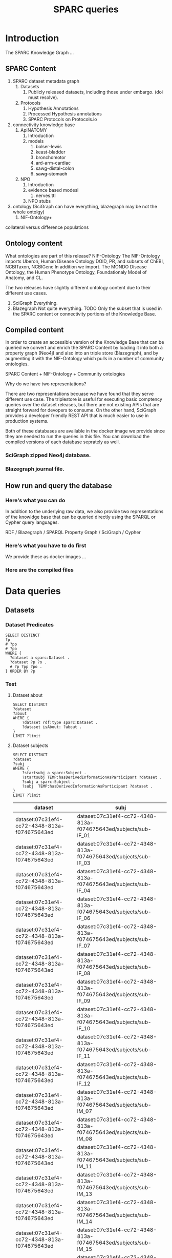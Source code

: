 # -*- org-adapt-indentation: nil; org-edit-src-content-indentation: 0; orgstrap-cypher: sha256; orgstrap-norm-func-name: orgstrap-norm-func--prp-1\.1; orgstrap-block-checksum: 260778d236c206bec71c36803f38e3159c2c1112fee2a6a376cde1dbde4cf502; -*-
# [[orgstrap][jump to the orgstrap block for this file]]

# [[file:queries.pdf]]
# [[file:queries.html]]

#+title: SPARC queries

#+options: ^:nil

#+startup: showall
#+category: sparc

#+latex_header: \usepackage[inkscapelatex=false]{svg}

#+begin: properties
#+property: header-args :eval no-export

# header-args:sparql :url http://localhost:10035/repositories/test
#+property: header-args:sparql :url http://localhost:9999/blazegraph/sparql
#+property: header-args:sparql+ :format text/csv
#+property: header-args:sparql+ :results table
#+property: header-args:sparql+ :exports both
#+property: header-args:sparql+ :var limit="10"
# TODO figure out how to allow missing limit to not set epilogue, likely requires modifications to core
# XXX of course that would require epilogue to actually be implemented :/
# #+property: header-args:sparql+ :epilogue "LIMIT ?limit"

#+property: header-args:cypher :scigraph http://localhost:9000/scigraph
#+end:

#+begin: prefixes
# TODO consider a setup file for these maybe?
# or populate additional local curies via orgstrap
# FIXME doi collides which is bad
#+link: doi https://doi.org/
#+link: PMID http://www.ncbi.nlm.nih.gov/pubmed/
#+link: dataset https://api.pennsieve.io/datasets/N:dataset:
#+link: datasetbf https://api.blackfynn.io/datasets/N:dataset:
#+link: TEMP http://uri.interlex.org/temp/uris/
#+link: TEMPRAW http://uri.interlex.org/temp/uris/raw/
#+link: awards http://uri.interlex.org/temp/uris/awards/
#+link: rdf http://www.w3.org/1999/02/22-rdf-syntax-ns#
#+link: FMA http://purl.org/sig/ont/fma/fma
#+link: IAO http://purl.obolibrary.org/obo/IAO_
#+link: UBERON http://purl.obolibrary.org/obo/UBERON_
#+link: NCBITaxon http://purl.obolibrary.org/obo/NCBITaxon_
#+link: PATO http://purl.obolibrary.org/obo/PATO_
#+link: CHEBI http://purl.obolibrary.org/obo/CHEBI_
#+link: GO http://purl.obolibrary.org/obo/GO_
#+link: CL http://purl.obolibrary.org/obo/CL_
#+link: EMAPA http://purl.obolibrary.org/obo/EMAPA_
#+link: oboInOwl http://www.geneontology.org/formats/oboInOwl#
#+link: BIRNLEX http://uri.neuinfo.org/nif/nifstd/birnlex_
#+link: owl http://www.w3.org/2002/07/owl#
#+link: rdfs http://www.w3.org/2000/01/rdf-schema#
#+link: dc http://purl.org/dc/elements/1.1/
#+link: ILX http://uri.interlex.org/base/ilx_
#+link: ilxtr http://uri.interlex.org/tgbugs/uris/readable/
#+link: tech http://uri.interlex.org/tgbugs/uris/readable/technique/
#+link: asp http://uri.interlex.org/tgbugs/uris/readable/aspect/
#+link: unit http://uri.interlex.org/tgbugs/uris/readable/aspect/unit/
#+link: ilxtio http://uri.interlex.org/tgbugs/uris/indexes/ontologies/
#+link: hyp-protcur https://uilx.org/tgbugs/u/hypothesis/protcur/
#+link: NLXINV http://uri.neuinfo.org/nif/nifstd/nlx_inv_
#+link: SAO http://uri.neuinfo.org/nif/nifstd/sao
#+link: NLX http://uri.neuinfo.org/nif/nifstd/nlx_
#+link: pio.api https://www.protocols.io/api/v3/protocols/
#+link: pio.view https://www.protocols.io/view/
#+link: ror https://ror.org/
#+link: SCR http://scicrunch.org/resolver/SCR_
#+link: apinatomy https://apinatomy.org/uris/readable/
#+link: elements https://apinatomy.org/uris/elements/
#+link: aacar https://apinatomy.org/uris/models/ard-arm-cardiac/ids/
#+link: bolew https://apinatomy.org/uris/models/bolser-lewis/ids/
#+link: kblad https://apinatomy.org/uris/models/keast-bladder/ids/
#+link: bromo https://apinatomy.org/uris/models/bronchomotor/ids/
#+link: scaft https://apinatomy.org/uris/models/scaffold-test/ids/
#+link: vagnr https://apinatomy.org/uris/models/vagus-nerve/ids/
#+link: sdcol https://apinatomy.org/uris/models/sawg-distal-colon/ids/
# FIXME definition is not expanding as expected, probably because my
# implementation is wrong?? but only occasionally? other times it works ??
#+link: definition http://purl.obolibrary.org/obo/IAO_0000115
#+end:

* Tutorial :noexport:
For an overview of the SPARC Knowledge Graph see the [[#introduction][Introduction]].
Copy from the protc tutorial.
* Introduction
:PROPERTIES:
:CUSTOM_ID:  introduction
:END:
The SPARC Knowledge Graph ...
** SPARC Content
1. SPARC dataset metadata graph
   1. Datasets
      1. Publicly released datasets, including those under embargo.
         (doi must resolve).
   2. Protocols
      1. Hypothesis Annotations
      2. Processed Hypothesis annotations
      3. SPARC Protocols on Protocols.io
2. connectivity knowledge base
   1. ApiNATOMY
      1. Introduction
      2. models
         1. bolser-lewis
         2. keast-bladder
         3. bronchomotor
         4. ard-arm-cardiac
         5. sawg-distal-colon
         6. +sawg-stomach+
   2. NPO
      1. Introduction
      2. evidence based modesl
         1. nerves.ttl
      3. NPO stubs
3. ontology (SciGraph can have everything, blazegraph may be not the whole ontolgy)
   1. NIF-Ontology+

collateral versus difference populations
** Ontology content
What ontologies are part of this release?
NIF-Ontology @@comment: link to a more detailed description@@
The NIF-Ontology imports Uberon, Human Disease Ontology DOID, PR, and subsets of ChEBI, NCBITaxon, NCBIGene
In addition we import. The MONDO Disease Ontology, the Human Phenotype Ontology, Foundationaly Model of Anatomy, and CL.

The two releases have slightly different ontology content due to their
different use cases.

1. SciGraph
   Everything.
2. Blazegraph
   Not quite everything. TODO
   Only the subset that is used in the SPARC content or connectivity portions of the Knowledge Base.

** Compiled content
In order to create an accessible version of the Knowledge Base that
can be queried we convert and enrich the SPARC Content by loading it
into both a property graph (Neo4j) and also into an triple store
(Blazegraph), and by augmenting it with the NIF-Ontology which pulls
in a number of community ontologies.

SPARC Content + NIF-Ontology + Community ontologies

Why do we have two representations?

There are two representations becuase we have found that they serve
different use case.  The triplestore is useful for executing basic
comptency queries over the dataset releases, but there are not
existing APIs that are straight forward for devopers to consume. On
the other hand, SciGraph provides a developer friendly REST API that
is much easier to use in production systems.

Both of these databases are available in the docker image we provide
since they are needed to run the queries in this file.  You can
download the compiled versions of each database seprately as well.
*** SciGraph zipped Neo4j database.
*** Blazegraph journal file.
** How run and query the database
*** Here's what you can do
In addition to the underlying raw data, we also provide two
representations of the knowldge base that can be queried directly
using the SPARQL or Cypher query languages.

RDF / Blazegraph / SPARQL
Property Graph / SciGraph / Cypher
*** Here's what you have to do first
We provide these as docker images ...
*** Here are the compiled files

* for kg release :noexport:
** TODO instructions for kg
need to include instructions for increasing the limit and return a csv
tsv result to a file, include button to call the previous block
without a limit and save results to a file
** TODO pick which of the various versions of this document we are going to link
github
ontology.neuinfo.org/docs/
etc.
** TODO button to start, stop, reset services in case a bad query is run
* Data queries
** Datasets
*** Dataset Predicates
#+begin_src sparql
SELECT DISTINCT
?p
# ?pp
# ?po
WHERE {
  ?dataset a sparc:Dataset .
  ?dataset ?p ?o .
  # ?p ?pp ?po .
} ORDER BY ?p
#+end_src

#+RESULTS:
| p                                        |
|------------------------------------------|
| IAO:0000136                              |
| dc:description                           |
| dc:title                                 |
| TEMP:collectionTitle                     |
| TEMP:completenessOfDataset               |
| TEMP:contentsWereUpdatedAtTime           |
| TEMP:curationIndex                       |
| TEMP:errorIndex                          |
| TEMP:hasAdditionalFundingInformation     |
| TEMP:hasAwardNumber                      |
| TEMP:hasContactPerson                    |
| TEMP:hasDatasetTemplateSchemaVersion     |
| TEMP:hasDoi                              |
| TEMP:hasExpectedNumberOfSamples          |
| TEMP:hasExpectedNumberOfSubjects         |
| TEMP:hasExperimentalApproach             |
| TEMP:hasNumberOfContributors             |
| TEMP:hasNumberOfDirectories              |
| TEMP:hasNumberOfFiles                    |
| TEMP:hasNumberOfSamples                  |
| TEMP:hasNumberOfSubjects                 |
| TEMP:hasProtocol                         |
| TEMP:hasResponsiblePrincipalInvestigator |
| TEMP:hasSizeInBytes                      |
| TEMP:hasUriApi                           |
| TEMP:hasUriHuman                         |
| TEMP:isAboutParticipant                  |
| TEMP:isDescribedBy                       |
| TEMP:milestoneCompletionDate             |
| TEMP:protocolEmploysTechnique            |
| TEMP:statusOnPlatform                    |
| TEMP:submissionIndex                     |
| TEMP:unclassifiedIndex                   |
| TEMP:unclassifiedStages                  |
| TEMP:wasCreatedAtTime                    |
| TEMP:wasUpdatedAtTime                    |
| rdf:type                                 |
| rdfs:label                               |
*** Test
**** Dataset about
#+begin_src sparql
SELECT DISTINCT
?dataset
?about
WHERE {
    ?dataset rdf:type sparc:Dataset .
    ?dataset isAbout: ?about .
}
LIMIT ?limit
#+end_src

#+RESULTS:
| dataset                                      | about                                       |
|----------------------------------------------+---------------------------------------------|
| dataset:013224e7-e3e3-4d8a-90ef-d1b237323eff | cardiac                                     |
| dataset:013224e7-e3e3-4d8a-90ef-d1b237323eff | elelectrophysiology                         |
| dataset:013224e7-e3e3-4d8a-90ef-d1b237323eff | patch clamp                                 |
| dataset:013224e7-e3e3-4d8a-90ef-d1b237323eff | UBERON:0002240                              |
| dataset:0170271a-8fac-4769-a8f5-2b9520291d03 | Laser Capture Microdissection               |
| dataset:0170271a-8fac-4769-a8f5-2b9520291d03 | Molecular Phenotype Gradients of Cell Types |
| dataset:0170271a-8fac-4769-a8f5-2b9520291d03 | Rat Intracardiac Neurons                    |
| dataset:0170271a-8fac-4769-a8f5-2b9520291d03 | Single Neuron Transcriptomics               |
| dataset:0170271a-8fac-4769-a8f5-2b9520291d03 | NCBITaxon:10116                             |
| dataset:0170271a-8fac-4769-a8f5-2b9520291d03 | UBERON:0000948                              |
**** Dataset subjects
#+name: dataset-subjects
#+begin_src sparql
SELECT DISTINCT
?dataset
?subj
WHERE {
    ?startsubj a sparc:Subject .
    ?startsubj TEMP:hasDerivedInformationAsParticipant ?dataset .
    ?subj a sparc:Subject .
    ?subj  TEMP:hasDerivedInformationAsParticipant ?dataset .
}
LIMIT ?limit
#+end_src

#+call: dataset-subjects(startsubj="<https://api.pennsieve.io/datasets/N:dataset:07c31ef4-cc72-4348-813a-f074675643ed/subjects/sub-STxF_19>", limit="100")

#+RESULTS:
| dataset                                      | subj                                                              |
|----------------------------------------------+-------------------------------------------------------------------|
| dataset:07c31ef4-cc72-4348-813a-f074675643ed | dataset:07c31ef4-cc72-4348-813a-f074675643ed/subjects/sub-IF_01   |
| dataset:07c31ef4-cc72-4348-813a-f074675643ed | dataset:07c31ef4-cc72-4348-813a-f074675643ed/subjects/sub-IF_03   |
| dataset:07c31ef4-cc72-4348-813a-f074675643ed | dataset:07c31ef4-cc72-4348-813a-f074675643ed/subjects/sub-IF_04   |
| dataset:07c31ef4-cc72-4348-813a-f074675643ed | dataset:07c31ef4-cc72-4348-813a-f074675643ed/subjects/sub-IF_06   |
| dataset:07c31ef4-cc72-4348-813a-f074675643ed | dataset:07c31ef4-cc72-4348-813a-f074675643ed/subjects/sub-IF_07   |
| dataset:07c31ef4-cc72-4348-813a-f074675643ed | dataset:07c31ef4-cc72-4348-813a-f074675643ed/subjects/sub-IF_08   |
| dataset:07c31ef4-cc72-4348-813a-f074675643ed | dataset:07c31ef4-cc72-4348-813a-f074675643ed/subjects/sub-IF_09   |
| dataset:07c31ef4-cc72-4348-813a-f074675643ed | dataset:07c31ef4-cc72-4348-813a-f074675643ed/subjects/sub-IF_10   |
| dataset:07c31ef4-cc72-4348-813a-f074675643ed | dataset:07c31ef4-cc72-4348-813a-f074675643ed/subjects/sub-IF_11   |
| dataset:07c31ef4-cc72-4348-813a-f074675643ed | dataset:07c31ef4-cc72-4348-813a-f074675643ed/subjects/sub-IF_12   |
| dataset:07c31ef4-cc72-4348-813a-f074675643ed | dataset:07c31ef4-cc72-4348-813a-f074675643ed/subjects/sub-IM_07   |
| dataset:07c31ef4-cc72-4348-813a-f074675643ed | dataset:07c31ef4-cc72-4348-813a-f074675643ed/subjects/sub-IM_08   |
| dataset:07c31ef4-cc72-4348-813a-f074675643ed | dataset:07c31ef4-cc72-4348-813a-f074675643ed/subjects/sub-IM_11   |
| dataset:07c31ef4-cc72-4348-813a-f074675643ed | dataset:07c31ef4-cc72-4348-813a-f074675643ed/subjects/sub-IM_13   |
| dataset:07c31ef4-cc72-4348-813a-f074675643ed | dataset:07c31ef4-cc72-4348-813a-f074675643ed/subjects/sub-IM_14   |
| dataset:07c31ef4-cc72-4348-813a-f074675643ed | dataset:07c31ef4-cc72-4348-813a-f074675643ed/subjects/sub-IM_15   |
| dataset:07c31ef4-cc72-4348-813a-f074675643ed | dataset:07c31ef4-cc72-4348-813a-f074675643ed/subjects/sub-IM_16   |
| dataset:07c31ef4-cc72-4348-813a-f074675643ed | dataset:07c31ef4-cc72-4348-813a-f074675643ed/subjects/sub-STxF_02 |
| dataset:07c31ef4-cc72-4348-813a-f074675643ed | dataset:07c31ef4-cc72-4348-813a-f074675643ed/subjects/sub-STxF_04 |
| dataset:07c31ef4-cc72-4348-813a-f074675643ed | dataset:07c31ef4-cc72-4348-813a-f074675643ed/subjects/sub-STxF_10 |
| dataset:07c31ef4-cc72-4348-813a-f074675643ed | dataset:07c31ef4-cc72-4348-813a-f074675643ed/subjects/sub-STxF_11 |
| dataset:07c31ef4-cc72-4348-813a-f074675643ed | dataset:07c31ef4-cc72-4348-813a-f074675643ed/subjects/sub-STxF_12 |
| dataset:07c31ef4-cc72-4348-813a-f074675643ed | dataset:07c31ef4-cc72-4348-813a-f074675643ed/subjects/sub-STxF_13 |
| dataset:07c31ef4-cc72-4348-813a-f074675643ed | dataset:07c31ef4-cc72-4348-813a-f074675643ed/subjects/sub-STxF_15 |
| dataset:07c31ef4-cc72-4348-813a-f074675643ed | dataset:07c31ef4-cc72-4348-813a-f074675643ed/subjects/sub-STxF_17 |
| dataset:07c31ef4-cc72-4348-813a-f074675643ed | dataset:07c31ef4-cc72-4348-813a-f074675643ed/subjects/sub-STxF_18 |
| dataset:07c31ef4-cc72-4348-813a-f074675643ed | dataset:07c31ef4-cc72-4348-813a-f074675643ed/subjects/sub-STxF_19 |
| dataset:07c31ef4-cc72-4348-813a-f074675643ed | dataset:07c31ef4-cc72-4348-813a-f074675643ed/subjects/sub-STxM_02 |
| dataset:07c31ef4-cc72-4348-813a-f074675643ed | dataset:07c31ef4-cc72-4348-813a-f074675643ed/subjects/sub-STxM_05 |
| dataset:07c31ef4-cc72-4348-813a-f074675643ed | dataset:07c31ef4-cc72-4348-813a-f074675643ed/subjects/sub-STxM_09 |
| dataset:07c31ef4-cc72-4348-813a-f074675643ed | dataset:07c31ef4-cc72-4348-813a-f074675643ed/subjects/sub-STxM_14 |
| dataset:07c31ef4-cc72-4348-813a-f074675643ed | dataset:07c31ef4-cc72-4348-813a-f074675643ed/subjects/sub-STxM_15 |
| dataset:07c31ef4-cc72-4348-813a-f074675643ed | dataset:07c31ef4-cc72-4348-813a-f074675643ed/subjects/sub-STxM_16 |
| dataset:07c31ef4-cc72-4348-813a-f074675643ed | dataset:07c31ef4-cc72-4348-813a-f074675643ed/subjects/sub-STxM_18 |
| dataset:07c31ef4-cc72-4348-813a-f074675643ed | dataset:07c31ef4-cc72-4348-813a-f074675643ed/subjects/sub-STxM_19 |

**** Dataset groups
#+name: dataset-groups
#+begin_src sparql
SELECT DISTINCT
?dataset
?group
?subj
WHERE {
    ?startsubj TEMP:hasDerivedInformationAsParticipant ?dataset .
    ?subj  TEMP:hasDerivedInformationAsParticipant ?dataset .
    ?subj  TEMP:hasAssignedGroup ?group .
} LIMIT ?limit
#+end_src

#+call: dataset-groups(startsubj="<https://api.pennsieve.io/datasets/N:dataset:07c31ef4-cc72-4348-813a-f074675643ed/subjects/sub-STxF_19>", limit="100")

#+RESULTS:
| dataset                                      | group                | subj                                                              |
|----------------------------------------------+----------------------+-------------------------------------------------------------------|
| dataset:07c31ef4-cc72-4348-813a-f074675643ed | Intact female L6     | dataset:07c31ef4-cc72-4348-813a-f074675643ed/subjects/sub-IF_01   |
| dataset:07c31ef4-cc72-4348-813a-f074675643ed | Intact female L6     | dataset:07c31ef4-cc72-4348-813a-f074675643ed/subjects/sub-IF_03   |
| dataset:07c31ef4-cc72-4348-813a-f074675643ed | Intact female L6     | dataset:07c31ef4-cc72-4348-813a-f074675643ed/subjects/sub-IF_04   |
| dataset:07c31ef4-cc72-4348-813a-f074675643ed | Intact female L6     | dataset:07c31ef4-cc72-4348-813a-f074675643ed/subjects/sub-IF_06   |
| dataset:07c31ef4-cc72-4348-813a-f074675643ed | Intact female L6     | dataset:07c31ef4-cc72-4348-813a-f074675643ed/subjects/sub-IF_07   |
| dataset:07c31ef4-cc72-4348-813a-f074675643ed | Intact female L6     | dataset:07c31ef4-cc72-4348-813a-f074675643ed/subjects/sub-IF_08   |
| dataset:07c31ef4-cc72-4348-813a-f074675643ed | Intact female L6     | dataset:07c31ef4-cc72-4348-813a-f074675643ed/subjects/sub-IF_09   |
| dataset:07c31ef4-cc72-4348-813a-f074675643ed | Intact female L6     | dataset:07c31ef4-cc72-4348-813a-f074675643ed/subjects/sub-IF_10   |
| dataset:07c31ef4-cc72-4348-813a-f074675643ed | Intact female L6     | dataset:07c31ef4-cc72-4348-813a-f074675643ed/subjects/sub-IF_11   |
| dataset:07c31ef4-cc72-4348-813a-f074675643ed | Intact female L6     | dataset:07c31ef4-cc72-4348-813a-f074675643ed/subjects/sub-IF_12   |
| dataset:07c31ef4-cc72-4348-813a-f074675643ed | Intact male L6       | dataset:07c31ef4-cc72-4348-813a-f074675643ed/subjects/sub-IM_07   |
| dataset:07c31ef4-cc72-4348-813a-f074675643ed | Intact male L6       | dataset:07c31ef4-cc72-4348-813a-f074675643ed/subjects/sub-IM_08   |
| dataset:07c31ef4-cc72-4348-813a-f074675643ed | Intact male L6       | dataset:07c31ef4-cc72-4348-813a-f074675643ed/subjects/sub-IM_11   |
| dataset:07c31ef4-cc72-4348-813a-f074675643ed | Intact male L6       | dataset:07c31ef4-cc72-4348-813a-f074675643ed/subjects/sub-IM_13   |
| dataset:07c31ef4-cc72-4348-813a-f074675643ed | Intact male L6       | dataset:07c31ef4-cc72-4348-813a-f074675643ed/subjects/sub-IM_14   |
| dataset:07c31ef4-cc72-4348-813a-f074675643ed | Intact male L6       | dataset:07c31ef4-cc72-4348-813a-f074675643ed/subjects/sub-IM_15   |
| dataset:07c31ef4-cc72-4348-813a-f074675643ed | Intact male L6       | dataset:07c31ef4-cc72-4348-813a-f074675643ed/subjects/sub-IM_16   |
| dataset:07c31ef4-cc72-4348-813a-f074675643ed | Transected female L6 | dataset:07c31ef4-cc72-4348-813a-f074675643ed/subjects/sub-STxF_02 |
| dataset:07c31ef4-cc72-4348-813a-f074675643ed | Transected female L6 | dataset:07c31ef4-cc72-4348-813a-f074675643ed/subjects/sub-STxF_04 |
| dataset:07c31ef4-cc72-4348-813a-f074675643ed | Transected female L6 | dataset:07c31ef4-cc72-4348-813a-f074675643ed/subjects/sub-STxF_10 |
| dataset:07c31ef4-cc72-4348-813a-f074675643ed | Transected female L6 | dataset:07c31ef4-cc72-4348-813a-f074675643ed/subjects/sub-STxF_11 |
| dataset:07c31ef4-cc72-4348-813a-f074675643ed | Transected female L6 | dataset:07c31ef4-cc72-4348-813a-f074675643ed/subjects/sub-STxF_12 |
| dataset:07c31ef4-cc72-4348-813a-f074675643ed | Transected female L6 | dataset:07c31ef4-cc72-4348-813a-f074675643ed/subjects/sub-STxF_13 |
| dataset:07c31ef4-cc72-4348-813a-f074675643ed | Transected female L6 | dataset:07c31ef4-cc72-4348-813a-f074675643ed/subjects/sub-STxF_15 |
| dataset:07c31ef4-cc72-4348-813a-f074675643ed | Transected female L6 | dataset:07c31ef4-cc72-4348-813a-f074675643ed/subjects/sub-STxF_17 |
| dataset:07c31ef4-cc72-4348-813a-f074675643ed | Transected female L6 | dataset:07c31ef4-cc72-4348-813a-f074675643ed/subjects/sub-STxF_18 |
| dataset:07c31ef4-cc72-4348-813a-f074675643ed | Transected female L6 | dataset:07c31ef4-cc72-4348-813a-f074675643ed/subjects/sub-STxF_19 |
| dataset:07c31ef4-cc72-4348-813a-f074675643ed | Transected male L6   | dataset:07c31ef4-cc72-4348-813a-f074675643ed/subjects/sub-STxM_02 |
| dataset:07c31ef4-cc72-4348-813a-f074675643ed | Transected male L6   | dataset:07c31ef4-cc72-4348-813a-f074675643ed/subjects/sub-STxM_05 |
| dataset:07c31ef4-cc72-4348-813a-f074675643ed | Transected male L6   | dataset:07c31ef4-cc72-4348-813a-f074675643ed/subjects/sub-STxM_09 |
| dataset:07c31ef4-cc72-4348-813a-f074675643ed | Transected male L6   | dataset:07c31ef4-cc72-4348-813a-f074675643ed/subjects/sub-STxM_14 |
| dataset:07c31ef4-cc72-4348-813a-f074675643ed | Transected male L6   | dataset:07c31ef4-cc72-4348-813a-f074675643ed/subjects/sub-STxM_15 |
| dataset:07c31ef4-cc72-4348-813a-f074675643ed | Transected male L6   | dataset:07c31ef4-cc72-4348-813a-f074675643ed/subjects/sub-STxM_16 |
| dataset:07c31ef4-cc72-4348-813a-f074675643ed | Transected male L6   | dataset:07c31ef4-cc72-4348-813a-f074675643ed/subjects/sub-STxM_18 |
| dataset:07c31ef4-cc72-4348-813a-f074675643ed | Transected male L6   | dataset:07c31ef4-cc72-4348-813a-f074675643ed/subjects/sub-STxM_19 |

**** Dataset bundle
#+name: dataset-bundle
#+begin_src sparql
SELECT DISTINCT
?dataset
WHERE {
    ?startdataset TEMP:collectionTitle ?string .
    ?dataset  TEMP:collectionTitle ?string .
}
LIMIT ?limit
#+end_src

#+call: dataset-bundle(startdataset="dataset:bec4d335-9377-4863-9017-ecd01170f354")

#+RESULTS:
| dataset                                      |
|----------------------------------------------|
| dataset:6c059ef7-f94a-40af-ab5a-50f482737fc1 |
| dataset:6d6818f2-ef75-4be5-9360-8d37661a8463 |
| dataset:6fa2666c-aa3d-4e27-a405-7848fc061b04 |
| dataset:be6c03c9-e427-488a-9dea-f4f64fca1f14 |
| dataset:bec4d335-9377-4863-9017-ecd01170f354 |

**** Dataset subject species
#+begin_src sparql :var limit="100"
SELECT DISTINCT
?dataset
?species
WHERE {
    #VALUES ?species { "human" "homo sapiens" "homo sapien (human)" } .
    ?dataset TEMP:isAboutParticipant ?subject .
    ?subject sparc:animalSubjectIsOfSpecies ?species .
    FILTER ( CONTAINS(str(?species), "human") || CONTAINS(str(?species), "homo sapiens") || ?species = NCBITaxon:9606 )
}
LIMIT ?limit
#+end_src

#+RESULTS:
| dataset                                      | species             |
|----------------------------------------------+---------------------|
| dataset:3b28ba19-e7ca-4ee2-be69-34029c31060a | homo sapien (human) |
| dataset:5e8be903-8796-408b-a404-8cf6bdca5cec | homo sapien (human) |
| dataset:b0c104b4-f448-4a33-9adb-33704a1890f8 | homo sapien (human) |
| dataset:194f0c6e-cfd5-4a40-9904-713c14111f80 | NCBITaxon:9606      |
| dataset:217920c9-08cc-4680-99ff-d321b0484098 | NCBITaxon:9606      |
| dataset:55c5b69c-a5b8-4881-a105-e4048af26fa5 | NCBITaxon:9606      |
| dataset:57466879-2cdd-4af2-8bd6-7d867423c709 | NCBITaxon:9606      |
| dataset:6d6818f2-ef75-4be5-9360-8d37661a8463 | NCBITaxon:9606      |
| dataset:6f657e63-735b-4ef0-9f31-06b8c2077703 | NCBITaxon:9606      |
| dataset:7a338939-fd82-4dbe-a1c0-3c0632fdd7ef | NCBITaxon:9606      |
| dataset:7d3aed89-ca43-41f5-9f21-e4bbce0d5888 | NCBITaxon:9606      |
| dataset:03dd0308-c7c0-47ab-b9ae-03042723b1ce | NCBITaxon:9606      |
| dataset:093c54b7-34c3-4204-9cea-0e2bdfd1fa93 | NCBITaxon:9606      |
| dataset:0e0a90b4-275f-40d9-b214-b84071bc0456 | NCBITaxon:9606      |
| dataset:a698310c-6310-4de4-83be-39e2f539581c | NCBITaxon:9606      |
| dataset:aec9ab8f-3c7f-4dd2-a638-466a6fb57f96 | NCBITaxon:9606      |
| dataset:c34c5b05-4934-4a17-953c-069adf3aec46 | NCBITaxon:9606      |

**** Dataset milestone completion date
#+begin_src sparql
SELECT DISTINCT
?dataset
?date
WHERE {
    ?dataset TEMP:milestoneCompletionDate ?date .
}
ORDER BY ASC(?date)
LIMIT ?limit
#+end_src

#+RESULTS:
| dataset                                      |                   date |
|----------------------------------------------+------------------------|
| dataset:1da4fa02-b7e1-4fb3-8cd1-f27d489f2ed8 |             04/31/2019 |
| dataset:8912fa28-8f9c-4851-8de8-bc0c788bf67b |          2019 - 12- 31 |
| dataset:f88a25e8-dcb8-487e-9f2d-930b4d3abded |             2019-01-15 |
| dataset:83fdbd3f-6028-4276-b2f0-bc6691b0d3cb | 2019-05-31, 2019-11-30 |
| dataset:59e64463-8bff-481a-8318-6230518ee487 |             2019-06-06 |
| dataset:f6dd731f-fa13-4dcd-af8f-00da5cc5855b |             2019-06-11 |
| dataset:fc6e3a87-1241-4f81-b284-8ebc82efc499 |             2019-06-30 |
| dataset:ae5ee3dc-1766-4c0d-a18f-c6ea2bb367c0 |             2019-11-30 |
| dataset:ed9a0da6-8dc1-49d4-8df1-cd528097a6a2 |             2020-02-15 |
| dataset:e2c90515-bbdb-4436-a48c-aafaefb604e6 |             2020-02-28 |

**** Award affiliations
Can we see the multi-institutional nature of SPARC collaborations?
#+begin_src sparql
SELECT DISTINCT
?award
?affiliation
(str(?affil_l) as ?al)
WHERE {
    ?dataset TEMP:hasAwardNumber ?award .
    ?contributor TEMP:contributorTo ?dataset .
    ?contributor TEMP:hasAffiliation ?affiliation .
    ?affiliation rdfs:label ?affil_l .
    # FILTER isUri(?affiliation)
}
ORDER BY ASC(?award) ASC(?al)
LIMIT ?limit
#+end_src

#+RESULTS:
| award                              | affiliation   | al                                                |
|------------------------------------+---------------+---------------------------------------------------|
| awards:AOD18017                    | ror:046rm7j60 | University of California, Los Angeles             |
| awards:NIH/FDAIAA:AOD1801700100000 | ror:002pd6e78 | Massachusetts General Hospital                    |
| awards:OT20D024912                 | ror:04a9tmd77 | Icahn School of Medicine at Mount Sinai           |
| awards:OT20D24912                  | ror:04a9tmd77 | Icahn School of Medicine at Mount Sinai           |
| awards:OT2OD023847                 | ror:05ht4p406 | Indiana University School of Medicine - Lafayette |
| awards:OT2OD023847                 | ror:02dqehb95 | Purdue University West Lafayette                  |
| awards:OT2OD023847                 | ror:00ysqcn41 | Thomas Jefferson University                       |
| awards:OT2OD023847                 | ror:01ej9dk98 | University of Melbourne                           |
| awards:OT2OD023847                 | ror:04402f517 | University of Nevada, Reno School of Medicine     |
| awards:OT2OD023848                 | ror:05a0ya142 | Broad Institute                                   |

** Protocols
*** Protocol general report
# TODO (make-directory "./reports/")

How to interpret this report.

The rows are ordered by
1. whether there is a dataset directly associated with the protocol id
2. whether the protocol has a human readable uri.
3. by the number of protcur annotations that have been made on the protocol

If there are zero protcur annotations it usually means that only the minimal protocol curation
workflow was completed. If there the number of protocol annotations is null it means that no
annotations of any kind have been made on that protocol. This can only happen for protocols that
come from the dataset description file.

If the dataset is null and there are annotations it usually means that the protocol is transitively
related to a dataset. There are annotations on the protocols that link them directly to the dataset
in question but we are not currently pulling them into the knowledge graph. It also means that the
protocol url in question was not listed in the dataset description file but may have been listed in
another protocol or in a collection of protocols.

If =hasUri= is false and dataset is not null then it usually means that the protocol has been
deleted or that something else has gone wrong. If dataset is null and =hasUri= is null it just means
that the protocol is present only in =protcur.ttl= and the additional identifiers have not been
processed.

#+header: :results file :file ./reports/protocol-report.csv
#+begin_src sparql
select distinct
?protocol
?n
(sample(?dataset) AS ?datasetx)
?doi_protocol
(sample(bound(?urih_protocol)) as ?hasUri)
where {
  ?protocol a sparc:Protocol .
  optional { ?protocol TEMP:hasNumberOfProtcurAnnotations ?n . }
  optional { ?dataset TEMP:hasProtocol ?protocol . }
  optional { ?protocol TEMP:hasDoi ?doi_protocol .}
  optional { ?protocol TEMP:hasUriHuman ?urih_protocol .}
}
group by ?protocol ?n ?doi_protocol ?hasUri
order by desc(bound(?datasetx)) asc(?hasUri) desc(?n)
#+end_src

#+RESULTS:
[[file:./reports/protocol-report.csv]]

*** Conditions studied
*** Experimental groups
#+name: experimental-groups-core
#+begin_src sparql :var limit="10"
WHERE {
    ?startsubj TEMP:hasDerivedInformationAsParticipant ?dataset .
    ?subj  TEMP:hasDerivedInformationAsParticipant ?dataset .
    ?subj  TEMP:hasAssignedGroup ?group .
}
#+end_src

#+name: experimental-groups
#+begin_src sparql :var limit="10" :noweb yes
SELECT DISTINCT
?dataset
?group
?subj
<<experimental-groups-core>>
ORDER BY ASC(?dataset) ASC(?group) LIMIT ?limit
#+end_src

#+RESULTS: experimental-groups
| dataset                                      | group | subj                                                           |
|----------------------------------------------+-------+----------------------------------------------------------------|
| dataset:01b5cc2d-b321-4fed-8767-52771c4d680f |     0 | dataset:01b5cc2d-b321-4fed-8767-52771c4d680f/subjects/sub17064 |
| dataset:01b5cc2d-b321-4fed-8767-52771c4d680f |     0 | dataset:01b5cc2d-b321-4fed-8767-52771c4d680f/subjects/sub17065 |
| dataset:01b5cc2d-b321-4fed-8767-52771c4d680f |     0 | dataset:01b5cc2d-b321-4fed-8767-52771c4d680f/subjects/sub17066 |
| dataset:01b5cc2d-b321-4fed-8767-52771c4d680f |     0 | dataset:01b5cc2d-b321-4fed-8767-52771c4d680f/subjects/sub16013 |
| dataset:01b5cc2d-b321-4fed-8767-52771c4d680f |     0 | dataset:01b5cc2d-b321-4fed-8767-52771c4d680f/subjects/sub16014 |
| dataset:01b5cc2d-b321-4fed-8767-52771c4d680f |     0 | dataset:01b5cc2d-b321-4fed-8767-52771c4d680f/subjects/sub16015 |
| dataset:01b5cc2d-b321-4fed-8767-52771c4d680f |     0 | dataset:01b5cc2d-b321-4fed-8767-52771c4d680f/subjects/sub16016 |
| dataset:01b5cc2d-b321-4fed-8767-52771c4d680f |     0 | dataset:01b5cc2d-b321-4fed-8767-52771c4d680f/subjects/sub16017 |
| dataset:01b5cc2d-b321-4fed-8767-52771c4d680f |     0 | dataset:01b5cc2d-b321-4fed-8767-52771c4d680f/subjects/sub17018 |
| dataset:01b5cc2d-b321-4fed-8767-52771c4d680f |     0 | dataset:01b5cc2d-b321-4fed-8767-52771c4d680f/subjects/sub17020 |

#+name: experimental-groups-by-dataset
#+begin_src sparql :noweb yes :var limit="10"
SELECT DISTINCT
?group
?subj
<<experimental-groups-core>>
ORDER BY ASC(?group) LIMIT ?limit
#+end_src

#+RESULTS: experimental-groups-by-dataset
| group                                                                               | subj                                                                                              |
|-------------------------------------------------------------------------------------+---------------------------------------------------------------------------------------------------|
| (verify the effects of Actinomycin D (ActD) application on transcriptional changes) | dataset:91b1cfca-05e9-4445-bac8-04bf7a4593f1/samples/sub-20190807P_1_ActD_sam-20190807P_1_pC_ActD |
| 0 mA                                                                                | dataset:257a485a-89b3-4187-888a-9843b277e6cb/samples/sub-D6616_sam-D6616%20LA                     |
| 0 mA                                                                                | dataset:257a485a-89b3-4187-888a-9843b277e6cb/samples/sub-D6616_sam-D6616%20LV                     |
| 0 mA                                                                                | dataset:257a485a-89b3-4187-888a-9843b277e6cb/samples/sub-D6616_sam-D6616%20RA                     |
| 0 mA                                                                                | dataset:257a485a-89b3-4187-888a-9843b277e6cb/samples/sub-D6616_sam-D6616%20RV                     |
| 0 mA                                                                                | dataset:257a485a-89b3-4187-888a-9843b277e6cb/samples/sub-D6845_sam-D6845%20LA                     |
| 0 mA                                                                                | dataset:257a485a-89b3-4187-888a-9843b277e6cb/samples/sub-D6845_sam-D6845%20LV                     |
| 0 mA                                                                                | dataset:257a485a-89b3-4187-888a-9843b277e6cb/samples/sub-D6845_sam-D6845%20RA                     |
| 0 mA                                                                                | dataset:257a485a-89b3-4187-888a-9843b277e6cb/samples/sub-D6845_sam-D6845%20RV                     |
| 0 mA                                                                                | dataset:257a485a-89b3-4187-888a-9843b277e6cb/samples/sub-D6863_sam-D6863%20LA                     |

# #+call: experimental-groups-by-dataset(limit="20",dataset="dataset:01b5cc2d-b321-4fed-8767-52771c4d680f")
# FIXME this is broken
#+call: experimental-groups-by-dataset(limit="20", dataset="dataset:257a485a-89b3-4187-888a-9843b277e6cb")

#+RESULTS:
| group | subj                                                                                               |
|-------+----------------------------------------------------------------------------------------------------|
|     0 | https://api.pennsieve.io/datasets/N:dataset:01b5cc2d-b321-4fed-8767-52771c4d680f/subjects/sub17067 |
|     0 | https://api.pennsieve.io/datasets/N:dataset:01b5cc2d-b321-4fed-8767-52771c4d680f/subjects/sub17068 |
|     0 | https://api.pennsieve.io/datasets/N:dataset:01b5cc2d-b321-4fed-8767-52771c4d680f/subjects/sub17074 |
|     0 | https://api.pennsieve.io/datasets/N:dataset:01b5cc2d-b321-4fed-8767-52771c4d680f/subjects/sub17075 |
|     0 | https://api.pennsieve.io/datasets/N:dataset:01b5cc2d-b321-4fed-8767-52771c4d680f/subjects/sub17077 |
|     0 | https://api.pennsieve.io/datasets/N:dataset:01b5cc2d-b321-4fed-8767-52771c4d680f/subjects/sub17078 |
|     0 | https://api.pennsieve.io/datasets/N:dataset:01b5cc2d-b321-4fed-8767-52771c4d680f/subjects/sub17079 |
|     0 | https://api.pennsieve.io/datasets/N:dataset:01b5cc2d-b321-4fed-8767-52771c4d680f/subjects/sub17080 |
|     0 | https://api.pennsieve.io/datasets/N:dataset:01b5cc2d-b321-4fed-8767-52771c4d680f/subjects/sub17083 |
|     0 | https://api.pennsieve.io/datasets/N:dataset:01b5cc2d-b321-4fed-8767-52771c4d680f/subjects/sub17084 |
|     0 | https://api.pennsieve.io/datasets/N:dataset:01b5cc2d-b321-4fed-8767-52771c4d680f/subjects/sub17099 |
|     0 | https://api.pennsieve.io/datasets/N:dataset:01b5cc2d-b321-4fed-8767-52771c4d680f/subjects/sub17113 |
|     0 | https://api.pennsieve.io/datasets/N:dataset:01b5cc2d-b321-4fed-8767-52771c4d680f/subjects/sub17114 |
|     0 | https://api.pennsieve.io/datasets/N:dataset:01b5cc2d-b321-4fed-8767-52771c4d680f/subjects/sub17140 |
|     0 | https://api.pennsieve.io/datasets/N:dataset:01b5cc2d-b321-4fed-8767-52771c4d680f/subjects/sub17154 |
|     0 | https://api.pennsieve.io/datasets/N:dataset:01b5cc2d-b321-4fed-8767-52771c4d680f/subjects/sub17172 |
|     0 | https://api.pennsieve.io/datasets/N:dataset:01b5cc2d-b321-4fed-8767-52771c4d680f/subjects/sub17173 |
|     0 | https://api.pennsieve.io/datasets/N:dataset:01b5cc2d-b321-4fed-8767-52771c4d680f/subjects/sub16013 |
|     0 | https://api.pennsieve.io/datasets/N:dataset:01b5cc2d-b321-4fed-8767-52771c4d680f/subjects/sub16014 |
|     0 | https://api.pennsieve.io/datasets/N:dataset:01b5cc2d-b321-4fed-8767-52771c4d680f/subjects/sub16015 |

*** Techniques
# #+header: :var dataset=(identity nil)
#+begin_src sparql
SELECT DISTINCT
?dataset
?technique
# ?protocol
# ?technique_p
WHERE {
  { ?dataset a sparc:Dataset .
    ?dataset TEMP:protocolEmploysTechnique ?technique .
    # ?technique rdfs:label ?tl
  }
  UNION
  { ?dataset TEMP:hasProtocol ?protocol .
    ?protocol TEMP:protocolEmploysTechnique ?technique .
    # ?technique rdfs:label ?tl
  }
}
LIMIT ?limit
#+end_src

#+RESULTS:
| dataset                                      | technique        |
|----------------------------------------------+------------------|
| dataset:bdef79e4-ec07-409e-9237-afc7656f55f9 | tech:libraryPrep |
| dataset:d4ca262e-7893-4d72-9325-03dd08b053ce | tech:dissection  |
| dataset:2d0a2996-be8a-441d-816c-adfe3577fc7d | tech:dissection  |
| dataset:ff6eb067-62d4-4bfb-b4b2-15ad65db0999 | tech:dissection  |
| dataset:ff6eb067-62d4-4bfb-b4b2-15ad65db0999 | tech:imaging     |
| dataset:0e0a90b4-275f-40d9-b214-b84071bc0456 | tech:imaging     |
| dataset:02786240-2033-4f86-808d-daf345ce3165 | NLXINV:20090607  |
| dataset:6314677c-7dfd-41ff-96c8-2dd178207a84 | NLXINV:20090607  |
| dataset:a6c6803a-3a2e-4c69-9a94-3527083f13dc | NLXINV:20090607  |
| dataset:30237b91-610d-4d73-944b-5d7687508743 | tech:statistics  |

*** Test
**** Protocol techniques
#+begin_src sparql
SELECT DISTINCT
?protocol
?technique
WHERE {
    ?protocol rdf:type sparc:Protocol .
    ?protocol TEMP:protocolEmploysTechnique ?technique .
}
LIMIT ?limit
#+end_src

#+RESULTS:
| protocol                                  | technique        |
|-------------------------------------------+------------------|
| https://journals.plos.org/plosone/article | tech:measuring   |
| https://journals.plos.org/plosone/article | tech:sigproc     |
| pio.api:18394                             | tech:libraryPrep |
| pio.api:18663                             | tech:surgical    |
| pio.api:18980                             | tech:surgical    |
| pio.api:18980                             | BIRNLEX:2135     |
| pio.api:18985                             | tech:statistics  |
| pio.api:18985                             | tech:surgical    |
| pio.api:18994                             | tech:dissection  |
| pio.api:19088                             | tech:dissection  |

**** Protocol aspects
#+begin_src sparql
SELECT DISTINCT
?protocol
?aspect
WHERE {
    ?protocol rdf:type sparc:Protocol .
    ?protocol TEMP:protocolInvolvesAspect ?ast .
    ?ast rdf:type protcur:aspect .
    ?ast TEMP:hasValue ?aspect .
}
LIMIT ?limit
#+end_src

#+RESULTS:
| protocol      | aspect          |
|---------------+-----------------|
| pio.api:18578 | PATO:0000033    |
| pio.api:18578 | PATO:0000146    |
| pio.api:18578 | PATO:0000918    |
| pio.api:18578 | PATO:0001309    |
| pio.api:18578 | asp:temperature |
| pio.api:18539 | PATO:0000146    |
| pio.api:18539 | asp:acidity     |
| pio.api:18539 | PATO:0001986    |
| pio.api:18539 | PATO:0000918    |
| pio.api:18578 | asp:location    |

**** Protocol inputs
# Note that the ontology alignment here is often incorrect
#+begin_src sparql
SELECT DISTINCT
?protocol
?ast_in
?input
WHERE {
    ?protocol rdf:type sparc:Protocol .
    ?protocol TEMP:protocolInvolvesInput ?ast_in .
    ?ast_in rdf:type protcur:input .
    ?ast_in TEMP:hasValue ?input .
}
LIMIT ?limit
#+end_src

#+RESULTS:
| protocol                                         | ast_in                             | input                                                      |
|--------------------------------------------------+------------------------------------+------------------------------------------------------------|
| https://journals.plos.org/plosone/article        | hyp-protcur:6lXR_IuiEemgDZOF7_cfnQ | http://www.cognitiveatlas.org/ontology/cogat.owl#CAO_00597 |
| https://journals.plos.org/plosone/article        | hyp-protcur:7sKuSovFEemigA9jhMKA-A | UBERON:0000020                                             |
| https://journals.plos.org/plosone/article        | hyp-protcur:8TBOcIcREem_VB9-fOAI0Q | PATO:0001199                                               |
| https://journals.plos.org/plosone/article        | hyp-protcur:bMhpYobsEemuebcALxBaUg | GO:0004235                                                 |
| https://journals.plos.org/plosone/article        | hyp-protcur:dPdc0oZXEemfeb-n9lk0Rw | UBERON:0003148                                             |
| https://www.biorxiv.org/content/10.1101/661033v1 | hyp-protcur:2ucUuowAEeq9npt2H-bQyA | CHEBI:6015                                                 |
| https://www.biorxiv.org/content/10.1101/661033v1 | hyp-protcur:7u4hZIwBEeq45CPjC1qfPw | CHEBI:16236                                                |
| https://www.biorxiv.org/content/10.1101/661033v1 | hyp-protcur:9W2mfIwBEeqfzsvP5y8ZjA | CHEBI:27338                                                |
| https://www.biorxiv.org/content/10.1101/661033v1 | hyp-protcur:C7X1yowBEeq40E_t4SzHlA | CHEBI:17790                                                |
| https://www.biorxiv.org/content/10.1101/661033v1 | hyp-protcur:dQqe4IvoEeqc3LelMIm4iQ | SCR:017322                                                 |

**** Protocol species dose
#+begin_src sparql
SELECT DISTINCT
?dataset
?protocol

?label_drug
?value_lt
WHERE {
    VALUES ?t {protcur:invariant protcur:parameter} .
    ?ast_inv a ?t .
    ?ast_inv TEMP:hasValue ?bnode .
    ?bnode ilxtr:jsonRecordType <https://uilx.org/tgbugs/u/sparcur-protcur-json-ld/quantity> .
    ?bnode rdf:value ?value_lt .
    ?bnode TEMP:hasUnit <https://uilx.org/tgbugs/u/sparcur-protcur-json-ld/milligram%20%2F%20kilogram> .
    FILTER (?value_lt < ?limit)

    ?ast_drug a protcur:input .
    ?ast_drug TEMP:hasValue ?drug .
                            ?drug rdfs:label ?label_drug .
    ?ast_drug TEMP:protcurChildren+ ?ast_child .
    ?ast_child TEMP:hasValue ?bnode .

    ?protocol a sparc:Protocol .
    ?protocol TEMP:protocolInvolvesInput ?ast_drug .

    ?protocol TEMP:protocolInvolvesInput ?ast_in_sp .
    ?ast_in_sp rdf:type protcur:input .
    ?ast_in_sp TEMP:hasValue ?species .

    OPTIONAL { ?dataset TEMP:hasProtocol ?protocol } .

}
ORDER BY ?label_input ?value_lt
#+end_src

#+RESULTS:
| dataset                                      | protocol      | label_drug         | value_lt |
|----------------------------------------------+---------------+--------------------+----------|
| dataset:4a216c79-1eab-451f-b096-5fa44bc00789 | pio.api:19342 | dexmedetomidine    |   3.3E-2 |
|                                              | pio.api:18980 | bolus of food      |   1.0E-1 |
|                                              | pio.api:18980 | bolus of food      |   1.0E-1 |
|                                              | pio.api:18980 | atropine           |   5.4E-1 |
| dataset:277a76fa-7f1e-4a19-9a70-d0729beef331 | pio.api:24077 | midazolam          |        1 |
| dataset:91dab959-7600-4f14-bae3-d1e6ba5c15ae | pio.api:24077 | midazolam          |        1 |
| dataset:98e467ce-7e43-4bbd-8ee7-ab8e2adcc6c0 | pio.api:24077 | midazolam          |        1 |
| dataset:d4ca262e-7893-4d72-9325-03dd08b053ce | pio.api:18994 | bupivacaine        |        2 |
| dataset:3a7ccb46-4320-4409-b359-7f4a7027bb9c | pio.api:23160 | lidocaine          |        2 |
| dataset:d4ca262e-7893-4d72-9325-03dd08b053ce | pio.api:18994 | lidocaine          |        4 |
| dataset:21957eae-0824-4fb5-b18f-04d6ed12ce18 | pio.api:19107 | lipopolysaccharide |        4 |
| dataset:4a216c79-1eab-451f-b096-5fa44bc00789 | pio.api:19342 | ketamine           |    6.6E0 |
| dataset:378d07cf-4b8b-49e8-a069-e96810e68b57 | pio.api:19640 | mixture            |        9 |
| dataset:378d07cf-4b8b-49e8-a069-e96810e68b57 | pio.api:19640 | xylazine           |        9 |
| dataset:fd07322c-ac30-488f-a6db-f5ff52c69e1b | pio.api:20256 | mixture            |        9 |
| dataset:fd07322c-ac30-488f-a6db-f5ff52c69e1b | pio.api:20256 | xylazine           |        9 |

** Datasets following same protocol with different subjects
*** Completeness
#+begin_src sparql
SELECT DISTINCT
?dataset
?completeness
WHERE {
  ?dataset a sparc:Dataset .
  ?dataset TEMP:completenessOfDataset ?completeness .
}
LIMIT ?limit
#+end_src

#+RESULTS:
| dataset                                      | completeness         |
|----------------------------------------------+----------------------|
| dataset:0426ab91-194d-431d-acf7-f9dfad26e295 | hasNEXT              |
| dataset:3b28ba19-e7ca-4ee2-be69-34029c31060a | Yes                  |
| dataset:88d3bbc6-014e-4ba3-a5ca-b27eddccfcc7 | hasNext, hasChildren |
| dataset:91b1cfca-05e9-4445-bac8-04bf7a4593f1 | hasNEXT              |
| dataset:a9b14217-9084-4fd8-ae0a-5e801e708e86 | part, Q4 yr 2        |
| dataset:ac2279ba-b8b0-4214-98af-437111a2ae61 | Ongoing study        |
| dataset:bfa288a0-1f6e-482f-858e-9529baa50b0f | On going             |
| dataset:c0b435a5-15d9-4cc8-9eb9-3c4a00626690 | hasNext, hasChildren |
| dataset:d484110a-e6e3-4574-aab2-418703c978e2 | hasNext              |
| dataset:dae2fef9-05e6-418f-8374-3af267643340 | hasNext              |
*** Dataset collections
#+begin_src sparql
SELECT DISTINCT
?title
?dataset
WHERE {
    ?startdataset TEMP:collectionTitle ?title .
    ?dataset  TEMP:collectionTitle ?title .
}
ORDER BY ASC(?title)
LIMIT ?limit
#+end_src

#+RESULTS:
| title                                                                                                                                   | dataset                                      |
|-----------------------------------------------------------------------------------------------------------------------------------------+----------------------------------------------|
| A multi-scale model of cardiac electrophysiology                                                                                        | dataset:c5c2f40f-76be-4979-bfc4-b9f9947231cf |
| AAV Serotypes 6_8_9 Intrapancreatic 4 weeks                                                                                             | dataset:fce3f57f-18ea-4453-887e-58a885e90e7e |
| AAV8 Titer and Route                                                                                                                    | dataset:458d3e2c-8f75-4298-bf10-8322b058b148 |
| AAV8 Titer and Route                                                                                                                    | dataset:b4e7758e-9a8f-4806-9bb0-1d5e7098df6a |
| AAVretro Serotype Intrapancreatic 4 weeks                                                                                               | dataset:43da251b-59bd-43fa-8a8a-3a0276da968f |
| Acute Effects of Efferent/Afferent Vagus Nerve Stimulation (VNS) on neural activity accessed with functional Magnetic Resonance Imaging | dataset:99592359-0c48-4b0c-ab3d-b8b1b79bb7bf |
| Acute Effects of Gastric Electrical Stimulation (GES) Settings on neural activity accessed with functional Magnetic Resonance Imaging   | dataset:2f4afec4-6e4d-4c20-b913-8e115fc8631b |
| Acute Effects of Vagus Nerve Stimulation (VNS) Settings on neural activity in the nucleus of solitary tract (NTS)                       | dataset:e25a096b-7180-471a-847d-4aa711113d54 |
| Acute Effects of efferent/afferent Vagus Nerve Stimulation (VNS) on neural activity accessed with functional Magnetic Resonance Imaging | dataset:70f8888b-0b9e-4e9d-93ca-2103e8828512 |
| Acute effects of gastric electrical stimulation settings on gastric motility assessed with MRI                                          | dataset:c2564991-28d5-42cf-bfb6-8f93b874a5af |

** Subjects
*** Members
Show me all of the experimental subjects that a dataset contains information about.
#+begin_src sparql
SELECT DISTINCT
?dataset
?subject
WHERE {
  ?dataset a sparc:Dataset .
  ?dataset TEMP:isAboutParticipant ?subject .
  ?subject a sparc:Subject .
}
LIMIT ?limit
#+end_src

#+RESULTS:
| dataset                                      | subject                                                        |
|----------------------------------------------+----------------------------------------------------------------|
| dataset:6a280dc2-1d0b-434f-8387-3c8e3615c649 | dataset:6a280dc2-1d0b-434f-8387-3c8e3615c649/subjects/11050    |
| dataset:6a280dc2-1d0b-434f-8387-3c8e3615c649 | dataset:6a280dc2-1d0b-434f-8387-3c8e3615c649/subjects/11051    |
| dataset:6a280dc2-1d0b-434f-8387-3c8e3615c649 | dataset:6a280dc2-1d0b-434f-8387-3c8e3615c649/subjects/11052    |
| dataset:6a280dc2-1d0b-434f-8387-3c8e3615c649 | dataset:6a280dc2-1d0b-434f-8387-3c8e3615c649/subjects/11053    |
| dataset:6b29ddff-86fc-4dc3-bb78-8e572a788a85 | dataset:6b29ddff-86fc-4dc3-bb78-8e572a788a85/subjects/sub-cat5 |
| dataset:6c059ef7-f94a-40af-ab5a-50f482737fc1 | dataset:6c059ef7-f94a-40af-ab5a-50f482737fc1/subjects/sub-10   |
| dataset:6c059ef7-f94a-40af-ab5a-50f482737fc1 | dataset:6c059ef7-f94a-40af-ab5a-50f482737fc1/subjects/sub-11   |
| dataset:6c059ef7-f94a-40af-ab5a-50f482737fc1 | dataset:6c059ef7-f94a-40af-ab5a-50f482737fc1/subjects/sub-12   |
| dataset:6c059ef7-f94a-40af-ab5a-50f482737fc1 | dataset:6c059ef7-f94a-40af-ab5a-50f482737fc1/subjects/sub-13   |
| dataset:6c059ef7-f94a-40af-ab5a-50f482737fc1 | dataset:6c059ef7-f94a-40af-ab5a-50f482737fc1/subjects/sub-14   |

*** Total
Show me the total number of subjects in the knowledge graph.
#+begin_src sparql
SELECT DISTINCT
(COUNT(DISTINCT ?subject) as ?count_subject)
WHERE {
  ?dataset a sparc:Dataset .
  ?dataset TEMP:isAboutParticipant ?subject .
  ?subject a sparc:Subject .
}
#+end_src

#+RESULTS:
| count_subject |
|---------------|
|          2271 |

*** Subject Metadata
Show me a regularized set of metadata for all subjects that includes the following.
- Identifier
- Group
- Species
- Strain
- Sex
- Age Category
- Age
- Mass

# #+header: :var species="NCBITaxon:10116"
# #+header: :var species="NCBITaxon:9685"
#+name: subject-metadata
#+begin_src sparql
SELECT DISTINCT
?local_id

?assigned_group

?l_species
?strain
?l_sex

?age_category
?age_value
?age_unit

?mass_value
?mass_unit

WHERE {
  ?subject a sparc:Subject .
  ?subject TEMP:localId ?local_id .
  ?subject sparc:animalSubjectIsOfSpecies ?species . OPTIONAL { ?species rdfs:label ?l_species . }
  OPTIONAL { ?subject sparc:animalSubjectIsOfStrain ?strain . } # ?strain rdfs:label ?l_strain .
  OPTIONAL { ?subject TEMP:hasBiologicalSex ?sex . ?sex rdfs:label ?l_sex . }
  OPTIONAL { ?subject TEMP:hasAgeCategory ?age_category . }
  OPTIONAL { ?subject TEMP:hasAssignedGroup ?assigned_group . }
  # OPTIONAL { ?subject TEMP:participantInPerformanceOf ?protocol . }

  OPTIONAL {
  # mass
  ?subject sparc:animalSubjectHasWeight ?bn_mass .
  ?bn_mass a sparc:Measurement .
  ?bn_mass TEMP:hasUnit ?mass_unit .
  ?bn_mass rdf:value ?mass_value .
}
  OPTIONAL {
  # age
  ?subject TEMP:hasAge ?bn_age .
  ?bn_age a sparc:Measurement .
  ?bn_age TEMP:hasUnit ?age_unit .
  ?bn_age rdf:value ?age_value .
}
#  VALUES ?l_s {?species ?sex}  # doesn't work, if it did it would duplicate rows
#  ?l_s rdfs:label ?label
} LIMIT ?limit
#+end_src

#+RESULTS: subject-metadata
| local_id                | assigned_group | l_species    | strain   | l_sex | age_category      | age_value | age_unit           | mass_value | mass_unit |
|-------------------------+----------------+--------------+----------+-------+-------------------+-----------+--------------------+------------+-----------|
| sub-nNOS_Male_Subject_1 | nNOS-ChR2      | Mus musculus | C57BL/6  |       | prime adult stage |        84 | unit:dimensionless |            |           |
| sub-nNOS_Male_Subject_2 | nNOS-ChR2      | Mus musculus | C57BL/6  |       | prime adult stage |        84 | unit:dimensionless |            |           |
| sub-nNOS_Male_Subject_3 | nNOS-ChR2      | Mus musculus | C57BL/6  |       | prime adult stage |        56 | unit:dimensionless |            |           |
| sub-C57 061801          | Cleared 1mm    | Mus musculus | C57/Bl6J |       |                   |         4 | unit:week          |            |           |
| sub-C57 061802          | Cleared 1mm    | Mus musculus | C57/Bl6J |       |                   |         4 | unit:week          |            |           |
| sub-C57 061803          | Cleared 1mm    | Mus musculus | C57/Bl6J |       |                   |         4 | unit:week          |            |           |
| sub-C57 061804          | Cleared 1mm    | Mus musculus | C57/Bl6J |       |                   |         4 | unit:week          |            |           |
| sub-C57 071019 01       | WT 150um       | Mus musculus | C57/Bl6J |       |                   |        18 | unit:week          |            |           |
| sub-C57 071019 02       | WT 150um       | Mus musculus | C57/Bl6J |       |                   |        18 | unit:week          |            |           |
| sub-C57 071019 03       | WT 150um       | Mus musculus | C57/Bl6J |       |                   |        18 | unit:week          |            |           |

#+call: subject-metadata() :var species="NCBITaxon:10090"

#+RESULTS:
| local_id                              | assigned_group                                                                                                        | l_species    | strain    | l_sex | age_category      | age_value | age_unit           | mass_value | mass_unit |
|---------------------------------------+-----------------------------------------------------------------------------------------------------------------------+--------------+-----------+-------+-------------------+-----------+--------------------+------------+-----------|
| nNOS Male Subject 2                   | nNOS-NpHR                                                                                                             | Mus musculus | C57/bl6   |       | prime adult stage |        56 | unit:dimensionless |            |           |
| nNOS Male Subject 3                   | nNOS-NpHR                                                                                                             | Mus musculus | C57/bl6   |       | prime adult stage |        56 | unit:dimensionless |            |           |
| AV8-NSE-IP-1                          | AAV Serotypes 6_8_9 intrapancreatic injection                                                                         | Mus musculus | C57BL/6J  |       | Adult             |         3 | unit:month         |            |           |
| AV8-NSE-IP-2                          | AAV Serotypes 6_8_9 intrapancreatic injection                                                                         | Mus musculus | C57BL/6J  |       | Adult             |         3 | unit:month         |            |           |
| AV8-NSE-IP-3                          | AAV Serotypes 6_8_9 intrapancreatic injection                                                                         | Mus musculus | C57BL/6J  |       | Adult             |         3 | unit:month         |            |           |
| AV8-NSE-IP-4                          | AAV Serotypes 6_8_9 intrapancreatic injection                                                                         | Mus musculus | C57BL/6J  |       | Adult             |         3 | unit:month         |            |           |
| AV8-NSE-IP-5                          | AAV Serotypes 6_8_9 intrapancreatic injection                                                                         | Mus musculus | C57BL/6J  |       | Adult             |         3 | unit:month         |            |           |
| AV8-NSE-IP-6                          | AAV Serotypes 6_8_9 intrapancreatic injection                                                                         | Mus musculus | C57BL/6J  |       | Adult             |         3 | unit:month         |            |           |
| sub-RZ9-L10EGFP-AAV-cre-mcherry-BAT1  | AAV6-hSyn-mCherry-cre injected in iBAT bilaterally, followed by about 4 week incubation and then 7-day 28°C treatment | Mus musculus | EGFP-L10a |       |                   |        21 | unit:postnatal_day |            |           |
| sub-RZ9-L10EGFP-AAV-cre-mcherry-BAT10 | AAV6-hSyn-mCherry-cre injected in iBAT bilaterally, followed by about 4 week incubation and then 7-day 28°C treatment | Mus musculus | EGFP-L10a |       |                   |        17 | unit:postnatal_day |            |           |

** Samples
*** Members
Show me all of the experimental samples that a dataset contains information about.
#+begin_src sparql
SELECT DISTINCT
?dataset
?sample
WHERE {
  ?dataset a sparc:Dataset .
  ?dataset TEMP:isAboutParticipant ?sample .
  ?sample a sparc:Sample .
}
LIMIT ?limit
#+end_src

#+RESULTS:
| dataset                                      | sample                                                                   |
|----------------------------------------------+--------------------------------------------------------------------------|
| dataset:0170271a-8fac-4769-a8f5-2b9520291d03 | dataset:0170271a-8fac-4769-a8f5-2b9520291d03/samples/sub-HB_sam-HB_60A-3 |
| dataset:0170271a-8fac-4769-a8f5-2b9520291d03 | dataset:0170271a-8fac-4769-a8f5-2b9520291d03/samples/sub-HB_sam-HB_60A-4 |
| dataset:0170271a-8fac-4769-a8f5-2b9520291d03 | dataset:0170271a-8fac-4769-a8f5-2b9520291d03/samples/sub-HB_sam-HB_60B-1 |
| dataset:0170271a-8fac-4769-a8f5-2b9520291d03 | dataset:0170271a-8fac-4769-a8f5-2b9520291d03/samples/sub-HB_sam-HB_60B-2 |
| dataset:0170271a-8fac-4769-a8f5-2b9520291d03 | dataset:0170271a-8fac-4769-a8f5-2b9520291d03/samples/sub-HB_sam-HB_60B-3 |
| dataset:0170271a-8fac-4769-a8f5-2b9520291d03 | dataset:0170271a-8fac-4769-a8f5-2b9520291d03/samples/sub-HB_sam-HB_60B-4 |
| dataset:0170271a-8fac-4769-a8f5-2b9520291d03 | dataset:0170271a-8fac-4769-a8f5-2b9520291d03/samples/sub-HB_sam-HB_65A-1 |
| dataset:0170271a-8fac-4769-a8f5-2b9520291d03 | dataset:0170271a-8fac-4769-a8f5-2b9520291d03/samples/sub-HB_sam-HB_70A-1 |
| dataset:0170271a-8fac-4769-a8f5-2b9520291d03 | dataset:0170271a-8fac-4769-a8f5-2b9520291d03/samples/sub-HB_sam-HB_70A-3 |
| dataset:0170271a-8fac-4769-a8f5-2b9520291d03 | dataset:0170271a-8fac-4769-a8f5-2b9520291d03/samples/sub-HB_sam-HB_70A-4 |

*** Total
Show me the total number of subjects in the knowledge graph.
#+begin_src sparql
SELECT DISTINCT
(COUNT(DISTINCT ?subject) as ?count_subject)
WHERE {
  ?dataset a sparc:Dataset .
  ?dataset TEMP:isAboutParticipant ?subject .
  ?subject a sparc:Sample .
}
#+end_src

#+RESULTS:
| count_subject |
|---------------|
|          7052 |

*** Sample predicates
#+begin_src sparql
SELECT DISTINCT
?p
WHERE {
  ?sample a sparc:Sample .
  ?sample ?p ?o .
}
#+end_src

#+RESULTS:
| p                                         |
|-------------------------------------------|
| TEMP:TODO                                 |
| TEMP:hasDerivedInformationAsParticipant   |
| TEMP:localId                              |
| TEMP:raw/wasExtractedFromAnatomicalRegion |
| TEMP:wasDerivedFromSubject                |
| rdf:type                                  |
| TEMP:participantInPerformanceOf           |
| TEMP:hasAssignedGroup                     |
| TEMP:hasFolderAboutIt                     |
| TEMP:raw/hasDigitalArtifactThatIsAboutIt  |
| TEMP:providerNote                         |
| TEMP:localPerformanceNumber               |

*** Sample Metadata
Show me a regularized set of metadata for all subjects that includes the following.
- Identifier
- Group
- Anatomical entity
#+name: sample-metadata
#+begin_src sparql
SELECT DISTINCT
?subject_lid

?local_id

?assigned_group

(str(?anat_ent_src) as ?aess)

WHERE {
  ?sample a sparc:Sample .
  ?sample TEMP:localId ?local_id .

  ?sample TEMP:wasDerivedFromSubject ?subject .
  ?subject TEMP:localId ?subject_lid .
  ?subject a sparc:Subject .

  OPTIONAL { ?sample TEMP:hasAssignedGroup ?assigned_group . }
  OPTIONAL { ?sample TEMPRAW:wasExtractedFromAnatomicalRegion ?anat_ent_src . }
  # OPTIONAL { ?sample TEMP:participantInPerformanceOf ?protocol . }
}
LIMIT ?limit
#+end_src

#+RESULTS: sample-metadata
| subject_lid     | local_id        | assigned_group | aess                           |
|-----------------+-----------------+----------------+--------------------------------|
| 62_F_14121963   | 62_F_14121963   |                | descending colon               |
| 63_F_30051973   | 63_F_30051973   |                | sigmoid colon                  |
| sub-20180809_G5 | sam-20180809_G5 | compression    | Colon, inner submucosal plexus |
| sub-20180813_G5 | sam-20180813_G5 | compression    | Colon, inner submucosal plexus |
| sub-20180821_G5 | sam-20180821_G5 | compression    | Colon, inner submucosal plexus |
| sub-20180827_G3 | sam-20180827_G3 | compression    | Colon, inner submucosal plexus |
| sub-20180828_G2 | sam-20180828_G2 | compression    | Colon, inner submucosal plexus |
| sub-20180905_G1 | sam-20180905_G1 | compression    | Colon, inner submucosal plexus |
| sub-20180906_G3 | sam-20180906_G3 | compression    | Colon, inner submucosal plexus |
| sub-20180911_G5 | sam-20180911_G5 | compression    | Colon, inner submucosal plexus |

** Anatomical entities
*** Dataset
**** Involves
# FIXME unused at the moment
#+begin_src sparql :var limit="30"
SELECT DISTINCT
?dataset
?protocol
#?ae
(str(?aes) as ?entity)
WHERE {
  ?dataset a sparc:Dataset .
  ?dataset TEMP:hasProtocol ?protocol .
  ?protocol TEMPRAW:involvesAnatomicalRegion ?aes .
  # ?ae rdfs:label ?l_ae .
}
ORDER BY ASC(?entity)
LIMIT ?limit
#+end_src

#+RESULTS:
| dataset                                      | protocol      | entity                                  |
|----------------------------------------------+---------------+-----------------------------------------|
| dataset:07c31ef4-cc72-4348-813a-f074675643ed | pio.api:19369 |                                         |
| dataset:ac2279ba-b8b0-4214-98af-437111a2ae61 | pio.api:32915 | 2 CMOS cameras (SciMedia, MiCAM ULTIMA) |
| dataset:6ce2e98e-5217-4952-897d-017285d303b2 | pio.api:18769 | BAT                                     |
| dataset:fd2de29c-4f29-494c-8da4-b157a10223ef | pio.api:18925 | BAT                                     |
| dataset:5f54d5c1-82ab-4a4c-b3bc-5b6767419010 | pio.api:36610 | Bladder                                 |
| dataset:ca9afa19-b616-41a9-a532-3ae5aaf4088f | pio.api:22894 | C2 and C3 dorsal roots                  |
| dataset:ca9afa19-b616-41a9-a532-3ae5aaf4088f | pio.api:22894 | C2 lamina                               |
| dataset:ca9afa19-b616-41a9-a532-3ae5aaf4088f | pio.api:22894 | C2 nerve roots                          |
| dataset:ae5ee3dc-1766-4c0d-a18f-c6ea2bb367c0 | pio.api:30983 | Cervical Vagus Nerve                    |
| dataset:9b5f78ac-850a-43ab-aebe-c15b470a008b | pio.api:19127 | Coeliac ganglia                         |
| dataset:b4e7758e-9a8f-4806-9bb0-1d5e7098df6a | pio.api:19127 | Coeliac ganglia                         |
| dataset:c23e9319-fe3c-4354-aca8-259e8cff0f7a | pio.api:19127 | Coeliac ganglia                         |
| dataset:fce3f57f-18ea-4453-887e-58a885e90e7e | pio.api:19127 | Coeliac ganglia                         |
| dataset:43da251b-59bd-43fa-8a8a-3a0276da968f | pio.api:18947 | Coeliac ganglia                         |
| dataset:458d3e2c-8f75-4298-bf10-8322b058b148 | pio.api:18947 | Coeliac ganglia                         |
| dataset:78e5602a-98a8-4323-8efd-db77466030c3 | pio.api:18947 | Coeliac ganglia                         |
| dataset:8742cd78-1ad8-4c17-aa12-42c06e898ded | pio.api:18947 | Coeliac ganglia                         |
| dataset:9b5f78ac-850a-43ab-aebe-c15b470a008b | pio.api:18947 | Coeliac ganglia                         |
| dataset:b4e7758e-9a8f-4806-9bb0-1d5e7098df6a | pio.api:18947 | Coeliac ganglia                         |
| dataset:c23e9319-fe3c-4354-aca8-259e8cff0f7a | pio.api:18947 | Coeliac ganglia                         |
| dataset:fce3f57f-18ea-4453-887e-58a885e90e7e | pio.api:18947 | Coeliac ganglia                         |
| dataset:43da251b-59bd-43fa-8a8a-3a0276da968f | pio.api:19127 | Coeliac ganglia                         |
| dataset:458d3e2c-8f75-4298-bf10-8322b058b148 | pio.api:19127 | Coeliac ganglia                         |
| dataset:78e5602a-98a8-4323-8efd-db77466030c3 | pio.api:19127 | Coeliac ganglia                         |
| dataset:8742cd78-1ad8-4c17-aa12-42c06e898ded | pio.api:19127 | Coeliac ganglia                         |
| dataset:277a76fa-7f1e-4a19-9a70-d0729beef331 | pio.api:24077 | Colon                                   |
| dataset:91dab959-7600-4f14-bae3-d1e6ba5c15ae | pio.api:24077 | Colon                                   |
| dataset:98e467ce-7e43-4bbd-8ee7-ab8e2adcc6c0 | pio.api:24077 | Colon                                   |
| dataset:43da251b-59bd-43fa-8a8a-3a0276da968f | pio.api:19127 | Dorsal Root Ganglia                     |
| dataset:458d3e2c-8f75-4298-bf10-8322b058b148 | pio.api:19127 | Dorsal Root Ganglia                     |

**** About
#+begin_src sparql
SELECT DISTINCT
?dataset
# ?ae
(str(?l_ae) as ?entity)
WHERE {
  ?dataset a sparc:Dataset .
  ?dataset isAbout: ?ae .  # TODO not 100% on the modelling here
  ?ae rdfs:label ?l_ae .
  ?ae rdfs:subClassOf* UBERON:0001062 .  # have to load uberon for this
}
ORDER BY ASC(?l_ae)
LIMIT ?limit
#+end_src

#+RESULTS:
| dataset                                      | entity                   |
|----------------------------------------------+--------------------------|
| dataset:1284a4e8-21e1-4b9f-9280-6ba06f6b9a50 | adipose tissue           |
| dataset:1873396f-8d82-4d6c-93f7-52117470e4a1 | autonomic nervous system |
| dataset:1b137c7e-2f07-4a78-8079-828b37743306 | autonomic nervous system |
| dataset:21957eae-0824-4fb5-b18f-04d6ed12ce18 | autonomic nervous system |
| dataset:29df9b97-a20b-469c-bf48-9389f1e31a11 | axon tract               |
| dataset:11d3dbdf-d90c-4e42-8341-cc4a956f5c9c | bladder organ            |
| dataset:7067a6f5-8df2-4ef8-953a-4d0bfafe6555 | bladder organ            |
| dataset:b2a88634-e2b0-49dc-9fe3-f61f784459f2 | bladder organ            |
| dataset:f7570dd0-24c4-4bc8-8faf-b93bd0e759f3 | bladder organ            |
| dataset:b0c104b4-f448-4a33-9adb-33704a1890f8 | body of stomach          |

**** Sample Source
#+name: dataset-sample-source
#+begin_src sparql :var limit="20"
SELECT DISTINCT
?dataset
(str(?ae) as ?aes)
# ?slid
WHERE {
  ?sample TEMP:hasDerivedInformationAsParticipant ?dataset .
  ?sample TEMPRAW:wasExtractedFromAnatomicalRegion ?ae .
  ?sample a sparc:Sample .
  # ?sample TEMP:localId ?slid .
  ?dataset a sparc:Dataset .
}
ORDER BY
DESC(?ae)
# ASC(?slid)
LIMIT ?limit
#+end_src

#+RESULTS: dataset-sample-source
| dataset                                      | aes                             |
|----------------------------------------------+---------------------------------|
| dataset:b225fa8a-9eb5-4716-8399-0f7fac9c2b64 | whole stomach                   |
| dataset:82c228a2-134a-4f6f-82f2-d89e64cb7be1 | whole stomach                   |
| dataset:57466879-2cdd-4af2-8bd6-7d867423c709 | vasculature of the the pancreas |
| dataset:91b1cfca-05e9-4445-bac8-04bf7a4593f1 | transverse colon                |
| dataset:4a361ad8-d500-4f3d-81f8-c92f504946b2 | torus pyloricus                 |
| dataset:21957eae-0824-4fb5-b18f-04d6ed12ce18 | systemic                        |
| dataset:3a7ccb46-4320-4409-b359-7f4a7027bb9c | superior cervical ganglia       |
| dataset:6fa2666c-aa3d-4e27-a405-7848fc061b04 | subdiaphragmatic vagus nerve    |
| dataset:bec4d335-9377-4863-9017-ecd01170f354 | subdiaphragmatic vagus nerve    |
| dataset:c082215b-6765-4cc8-a965-92773b4c18c1 | subdiaphragmatic vagus nerve    |
| dataset:e8816bce-809a-4c78-8950-6f61911b6eac | stomach                         |
| dataset:c50d5ab3-1370-4492-9d16-00834e0d34f3 | stellate ganglion/T1-T5         |
| dataset:c34c5b05-4934-4a17-953c-069adf3aec46 | stellate ganglion               |
| dataset:d1f386c0-1715-49ce-be14-890a4ede011d | stellate ganglion               |
| dataset:e8816bce-809a-4c78-8950-6f61911b6eac | spleen                          |
| dataset:9d8ad16c-2ae7-414c-8573-048303039c76 | spinal cord, segments L5-S2     |
| dataset:7d3aed89-ca43-41f5-9f21-e4bbce0d5888 | sigmoid colon                   |
| dataset:03dd0308-c7c0-47ab-b9ae-03042723b1ce | sigmoid colon                   |
| dataset:aec9ab8f-3c7f-4dd2-a638-466a6fb57f96 | sigma                           |
| dataset:be6c03c9-e427-488a-9dea-f4f64fca1f14 | sample middle ~2 cm             |

*** Protocol
**** Simple
#+begin_src sparql :var limit="10"
SELECT DISTINCT
?protocol
WHERE {
  ?protocol a sparc:Protocol .
  FILTER CONTAINS(str(?protocol), "protocols.io")
} LIMIT ?limit
#+end_src

#+RESULTS:
| protocol      |
|---------------|
| pio.api:18394 |
| pio.api:18417 |
| pio.api:18444 |
| pio.api:18445 |
| pio.api:18539 |
| pio.api:18578 |
| pio.api:18595 |
| pio.api:18655 |
| pio.api:18663 |
| pio.api:18769 |

**** Protocol triples
#+begin_src sparql :var limit="20"
SELECT DISTINCT
?protocol
?p
?o
WHERE {
  ?protocol a sparc:Protocol .
  ?protocol ?p ?o
  FILTER CONTAINS(str(?protocol), "protocols.io")
} LIMIT ?limit
#+end_src

#+RESULTS:
| protocol      | p                                  | o                                  |
|---------------+------------------------------------+------------------------------------|
| pio.api:18394 | TEMP:hasNumberOfProtcurAnnotations | 63                                 |
| pio.api:18394 | TEMP:protocolEmploysTechnique      | tech:libraryPrep                   |
| pio.api:18394 | TEMP:protocolInvolvesAction        | hyp-protcur:4F6uUDCwEemuIwe2CVh8qw |
| pio.api:18394 | TEMP:protocolInvolvesAction        | hyp-protcur:dATrNFDbEemP_Pt1hFU0Jg |
| pio.api:18394 | TEMP:protocolInvolvesAction        | hyp-protcur:Eexs4kTsEem4nRdvaoZSBA |
| pio.api:18394 | TEMP:protocolInvolvesAction        | hyp-protcur:EKfe_DCwEemocGufjfOTWw |
| pio.api:18394 | TEMP:protocolInvolvesAction        | hyp-protcur:eoEhhjCvEemMdjMzyrpv_w |
| pio.api:18394 | TEMP:protocolInvolvesAction        | hyp-protcur:eR8AzkTrEemyKMNIUcyiDQ |
| pio.api:18394 | TEMP:protocolInvolvesAction        | hyp-protcur:fNEBiETpEemLec_DS2dlpQ |
| pio.api:18394 | TEMP:protocolInvolvesAction        | hyp-protcur:gqhZvjCwEemuIivyBGDcHg |
| pio.api:18394 | TEMP:protocolInvolvesAction        | hyp-protcur:hBM99jCvEempX7O2kC2gWQ |
| pio.api:18394 | TEMP:protocolInvolvesAction        | hyp-protcur:hW9jEkToEemm91_9sqXgdg |
| pio.api:18394 | TEMP:protocolInvolvesAction        | hyp-protcur:i7vKoDCvEemMd1tB16R8lg |
| pio.api:18394 | TEMP:protocolInvolvesAction        | hyp-protcur:J4e-RDCwEemjsb-nUO42IA |
| pio.api:18394 | TEMP:protocolInvolvesAction        | hyp-protcur:LhWxbDCwEem83ttc8K5YCg |
| pio.api:18394 | TEMP:protocolInvolvesAction        | hyp-protcur:lPXfUkTrEemhtU_Jwz0Gyw |
| pio.api:18394 | TEMP:protocolInvolvesAction        | hyp-protcur:Mtec6DCvEemma080RWXdWw |
| pio.api:18394 | TEMP:protocolInvolvesAction        | hyp-protcur:OHfIOjCvEem88rcFq1qp4Q |
| pio.api:18394 | TEMP:protocolInvolvesAction        | hyp-protcur:pSUcjjCwEemp22thowiTcw |
| pio.api:18394 | TEMP:protocolInvolvesAction        | hyp-protcur:PyxS-DCwEemeJA9Q0nCKog |

**** Involves
NOTE In order for these to work with subClassOf =UBERON= uberon must be loaded.
#+begin_src sparql :var limit="20"
SELECT DISTINCT
?protocol
?bb_value
(str(?l_bb) as ?ls)
WHERE {
  ?protocol a sparc:Protocol .
  ?protocol TEMP:protocolInvolvesBlackBox ?ast_bb .

  ?ast_bb rdf:type protcur:black-box .  # TODO need to refine on organ an ingest the new alignment
  ?ast_bb TEMP:hasValue ?bb_value .

  ?bb_value rdfs:subClassOf+ UBERON:0001062 .
  ?bb_value rdfs:label ?l_bb .
} LIMIT ?limit
#+end_src

#+RESULTS:
| protocol      | bb_value       | ls                        |
|---------------+----------------+---------------------------|
| pio.api:18947 | UBERON:0003684 | abdominal cavity          |
| pio.api:19127 | UBERON:0003684 | abdominal cavity          |
| pio.api:20025 | UBERON:0006082 | fundus of urinary bladder |
| pio.api:26704 | UBERON:0000974 | neck                      |
| pio.api:19341 | UBERON:0005363 | inferior vagus X ganglion |
| pio.api:23160 | UBERON:0014398 | respiratory muscle        |
| pio.api:22833 | UBERON:0000945 | stomach                   |
| pio.api:25817 | UBERON:0000948 | heart                     |

# seems like there are some issues with labels https://jira.blazegraph.com/browse/BLZG-4476
# :format application/sparql-results+xml
#+begin_src sparql :var limit="20"
SELECT DISTINCT
?protocol
?bbc_value
(str(?l_bbc) as ?bbl)
WHERE {
  ?protocol a sparc:Protocol .
  ?protocol TEMP:protocolInvolvesBlackBoxComponent ?ast_bbc .

  ?ast_bbc rdf:type protcur:black-box-component .  # TODO need to refine on organ an ingest the new alignment
  ?ast_bbc TEMP:hasValue ?bbc_value .

  ?bbc_value rdfs:subClassOf+ UBERON:0001062 .
  ?bbc_value rdfs:label ?l_bbc .
} ORDER BY ?bbl LIMIT ?limit
#+end_src

#+RESULTS:
| protocol      | bbc_value      | bbl     |
|---------------+----------------+---------|
| pio.api:19297 | UBERON:0000916 | abdomen |
| pio.api:26737 | UBERON:0000916 | abdomen |
| pio.api:19255 | UBERON:0000916 | abdomen |
| pio.api:19269 | UBERON:0000916 | abdomen |
| pio.api:36547 | UBERON:0000916 | abdomen |
| pio.api:19341 | UBERON:0000916 | abdomen |
| pio.api:36609 | UBERON:0000916 | abdomen |
| pio.api:31143 | UBERON:0000916 | abdomen |
| pio.api:25923 | UBERON:0000916 | abdomen |
| pio.api:19299 | UBERON:0000916 | abdomen |
| pio.api:18655 | UBERON:0000916 | abdomen |
| pio.api:18663 | UBERON:0000916 | abdomen |
| pio.api:36610 | UBERON:0000916 | abdomen |
| pio.api:19298 | UBERON:0000916 | abdomen |
| pio.api:18786 | UBERON:0000916 | abdomen |
| pio.api:36552 | UBERON:0000916 | abdomen |
| pio.api:36617 | UBERON:0000916 | abdomen |
| pio.api:19127 | UBERON:0000916 | abdomen |
| pio.api:22900 | UBERON:0000916 | abdomen |
| pio.api:26687 | UBERON:0000916 | abdomen |

** Uberon tests
In order to use these you need to load the latest version of uberon into blazegraph.
#+begin_src sparql :var limit="15"
SELECT DISTINCT ?sc (str(?l) as ?label) WHERE {
  # BIND("brain" AS ?label) # Well would you look at that!
  VALUES (?root) { ( UBERON:0001062 ) }
  ?sc rdfs:subClassOf+ ?root .
  ?sc rdfs:label ?l .
} ORDER BY ASC(?label) LIMIT ?limit
#+end_src

#+RESULTS:
| sc             | label                                               |
|----------------+-----------------------------------------------------|
| UBERON:0013155 | 1st arch mandibular ectoderm                        |
| UBERON:0013156 | 1st arch mandibular endoderm                        |
| UBERON:0010339 | 1st arch mandibular mesenchyme from head mesenchyme |
| UBERON:0007238 | 1st arch maxillary component                        |
| UBERON:0012313 | 1st arch maxillary ectoderm                         |
| UBERON:0013154 | 1st arch maxillary endoderm                         |
| UBERON:0010338 | 1st arch maxillary mesenchyme from head mesenchyme  |
| UBERON:0013157 | 1st arch maxillary-mandibular cleft                 |
| UBERON:0010341 | 1st arch mesenchyme from head mesenchyme            |
| UBERON:0005872 | 1st arch pharyngeal cleft                           |
| UBERON:0019249 | 2-cell stage embryo                                 |
| UBERON:0005660 | 2nd arch ectoderm                                   |
| UBERON:0005664 | 2nd arch endoderm                                   |
| UBERON:0005689 | 2nd arch mesenchyme                                 |
| UBERON:0010343 | 2nd arch mesenchyme from head mesenchyme            |

#+begin_src sparql
select ?p ?o where {
    VALUES (?s) { ( UBERON:0001062 ) }
    ?s ?p ?o .
}
#+end_src

#+RESULTS:
| p                        | o                                                                                                                                                                         |
|--------------------------+---------------------------------------------------------------------------------------------------------------------------------------------------------------------------|
| oboInOwl:id              | UBERON:0001062                                                                                                                                                            |
| definition:              | Biological entity that is either an individual member of a biological species or constitutes the structural organization of an individual member of a biological species. |
| oboInOwl:hasDbXref       | AAO:0010841                                                                                                                                                               |
| oboInOwl:hasDbXref       | AEO:0000000                                                                                                                                                               |
| oboInOwl:hasDbXref       | BILA:0000000                                                                                                                                                              |
| oboInOwl:hasDbXref       | BIRNLEX:6                                                                                                                                                                 |
| oboInOwl:hasDbXref       | CARO:0000000                                                                                                                                                              |
| oboInOwl:hasDbXref       | EHDAA2:0002229                                                                                                                                                            |
| oboInOwl:hasDbXref       | FBbt_root:00000000                                                                                                                                                        |
| oboInOwl:hasDbXref       | FBbt:10000000                                                                                                                                                             |
| oboInOwl:hasDbXref       | FMA:62955                                                                                                                                                                 |
| oboInOwl:hasDbXref       | HAO:0000000                                                                                                                                                               |
| oboInOwl:hasDbXref       | MA:0000001                                                                                                                                                                |
| oboInOwl:hasDbXref       | NCIT:C12219                                                                                                                                                               |
| oboInOwl:hasDbXref       | TAO:0100000                                                                                                                                                               |
| oboInOwl:hasDbXref       | TGMA:0001822                                                                                                                                                              |
| oboInOwl:hasDbXref       | UMLS:C1515976                                                                                                                                                             |
| oboInOwl:hasDbXref       | WBbt:0000100                                                                                                                                                              |
| oboInOwl:hasDbXref       | XAO:0000000                                                                                                                                                               |
| oboInOwl:hasDbXref       | ZFA:0100000                                                                                                                                                               |
| oboInOwl:hasDbXref       | http://linkedlifedata.com/resource/umls/id/C1515976                                                                                                                       |
| oboInOwl:hasOBONamespace | uberon                                                                                                                                                                    |
| oboInOwl:inSubset        | http://purl.obolibrary.org/obo/uberon/core#upper_level                                                                                                                    |
| rdf:type                 | owl:Class                                                                                                                                                                 |
| rdfs:label               | anatomical entity                                                                                                                                                         |

** Associated scaffolds
** Manifest files
A SODA development use case. Find me datasets that have top level manifests with no errors.
#+begin_src sparql
SELECT DISTINCT
?dataset
WHERE {
  ?dataset a sparc:Dataset .
  ?dataset TEMP:hasPart+ ?file .
  ?file a sparc:File .
  ?file a sparc:Manifest .
  ?file TEMP:hasParent ?dataset . # this is the tricky bit, because we conflate the identifier for dataset and the folder
  ?file TEMP:hasErrors 0 .
}
LIMIT ?limit
#+end_src
** Contributors
*** Count
#+begin_src sparql
SELECT DISTINCT
(COUNT(DISTINCT ?person) as ?cp)
WHERE {
  ?person a sparc:Person .
}
LIMIT ?limit
#+end_src

#+RESULTS:
|  cp |
|-----|
| 656 |

*** ORCiD
Count the number of contributors that have ORCiDs.
#+begin_src sparql
SELECT DISTINCT
(COUNT(DISTINCT ?person) as ?cp)
#?fn
#?ln
WHERE {
  ?person a sparc:Person .
  ?person sparc:firstName ?fn .
  ?person sparc:lastName ?ln .
  FILTER CONTAINS(str(?person), "orcid.org")
}
LIMIT ?limit
#+end_src

#+RESULTS:
|  cp |
|-----|
| 257 |

** Other
NOTE These are not yet in the ttl file, the queries written here will not work yet.
*** File types
In all likelihood we are not going to include the names of each of the
individual files in the standard ttl export. We may put it in a named
graph and then update the journal, possibly only for released
datasets. The use cases for having individual files in the graph is
not at all clear, we might have individual folders, or run it in the
other direction where a subject could list the folders that contain
data about it.  Trying to keep the graph in sync with Blackfynn would
be quite a pain, essentially we would store/append every single file
that ever appears and then mark the deleted ones as deleted or something.
#+begin_src sparql
SELECT DISTINCT
?dataset
?file_type
WHERE {
  ?dataset a sparc:Dataset .
  ?dataset TEMP:containsFileWithType ?file_type .  # TODO not 100% on the modelling here
}
LIMIT ?limit
#+end_src
*** Has Raw Data
#+begin_src sparql
SELECT DISTINCT
?dataset
?raw
WHERE {
  ?dataset a sparc:Dataset .
  ?dataset TEMP:containsFolderForRawData ?raw .  # TODO not 100% on the modelling here
}
LIMIT ?limit
#+end_src
*** Has Derived Data
#+begin_src sparql
SELECT DISTINCT
?dataset
?derived
WHERE {
  ?dataset a sparc:Dataset .
  ?dataset TEMP:containsFolderForDerivedData ?derived .  # TODO not 100% on the modelling here
}
LIMIT ?limit
#+end_src
*** Has Code
#+begin_src sparql
SELECT DISTINCT
?dataset
?code
WHERE {
  ?dataset a sparc:Dataset .
  ?dataset TEMP:containsFolderForCode ?code .  # TODO not 100% on the modelling here
}
LIMIT ?limit
#+end_src
*** Used in simulation
This modeling is extremely preliminary.
#+begin_src sparql
SELECT DISTINCT
?dataset
?dataset_sim
WHERE {
  ?dataset a sparc:Dataset .
  ?dataset_sim a sparc:Dataset .  # TODO not 100% on this
  # the dataset holds the simulation, and is also what references the other datasets
  # whether we need an explicit type for simulation datasets is not clear, I suspect
  # that we do not, since datasets are just data, the aboutness or typeness probably
  # should come from the fact that the dataset specifies or houses a simulation ...
  # ?dataset_sim a sparc:SimulationDataset . # also not good
  # ?dataset_sim TEMP:isSubstrateForSomeComputationalSimulation true .  # FIXME this is bad bad bad
  VALUES ?p {TEMP:derivesParametersFrom TEMP:derivesValidationDataFrom ilxtr:hasInformationInput} .
  ?dataset_sim ?p ?dataset .
}
LIMIT ?limit
#+end_src
** Subject reconciliation
# #+header: :cache yes
#+name: potential-duplicate-subjects
#+begin_src sparql
# :results table
# RUN:block
SELECT distinct ?s1 ?s2 ?id ?dataset1 ?dataset2 ?species1 ?species2 ?award1 ?award2
WHERE {

  # Give me all subjects with duplicate IDs with unique datasets
  { SELECT ?id
    WHERE {
	  ?s1 a owl:NamedIndividual ;
	  TEMP:localId ?id ;
	  TEMP:hasDerivedInformationAsParticipant ?datasetx .
	  ?s2 a owl:NamedIndividual ;
	  TEMP:localId ?id ;
	  TEMP:hasDerivedInformationAsParticipant ?datasety .
	  filter(?datasetx != ?datasety)
    } GROUP BY ?id having (count(?id) > 1)}

  # filter out the cases where there can't be a match because species doesn't match
  ?s1 TEMP:localId ?id ;
  sparc:animalSubjectIsOfSpecies ?species1;
  TEMP:hasDerivedInformationAsParticipant ?dataset1 .
  ?s2 TEMP:localId ?id ;
  sparc:animalSubjectIsOfSpecies ?species2;
  TEMP:hasDerivedInformationAsParticipant ?dataset2 .
  filter(?s1 != ?s2)
  filter(STR(IRI(?s1)) < STR(IRI(?s2))) # this is a hack to filter out duplicate triples
  filter(?species1 != ?species2)
  filter(STR(IRI(?species1)) < STR(IRI(?species2))) # hack to filter dupe triples

  # filter to find non-matching awards
  # using contact person doesn't make sense as they are 1:1 with award right now
  ?dataset1 a owl:NamedIndividual ;
  TEMP:hasAwardNumber ?award1 .
  ?dataset2 a owl:NamedIndividual ;
  TEMP:hasAwardNumber ?award2 .
  filter(?dataset1 != ?dataset2)
  filter(STR(IRI(?dataset1)) < STR(IRI(?dataset2))) # hack to filter dupe triples
  filter(?award1 != ?award2)
  filter(STR(IRI(?award1)) < STR(IRI(?award2))) # hack to filter dupe triples

} order by ?id limit 1000
#+end_src

# *[[RUN:][Run Query ▶]]*
# #+header: :results drawer output
#+header: :epilogue "return result"
#+name: process-duplicate-subjects
#+begin_src python :var data=potential-duplicate-subjects() :exports results
from collections import defaultdict, OrderedDict
import itertools
from sparcur.core import OntId

def func(data):
    idmap = defaultdict(lambda: defaultdict(list)) # change to list; order for local_id
    for row in data:
        subj1, subj2, local_id = row[0], row[1], row[2]
        if not idmap[subj1]['local_id']:
            idmap[subj1]['local_id'].append(local_id)
        idmap[subj1]['cluster'].append(subj2)
        idmap[subj1]['local_id'].append(local_id)
        value_pairs = [(row[i], row[i+1]) for i in range(3, len(row), 2)]
        value_pairs_len = len(value_pairs)
        for i, value_pair in enumerate(value_pairs):
            v1, v2 = value_pair
            if v1 not in idmap[subj1][i]:
                idmap[subj1][i].append(v1)
            idmap[subj1][i].append(v2)
    header = ['cluster', 'local_id'] + [i for i in range(value_pairs_len)] # todo: replace this with sparql headers if possible
    columns = defaultdict(list)
    subjs = sorted([(v, v.split('/')[-1]) for v in idmap], key=lambda x: x[1])
    for subj, _ in subjs:
        padding_max = max([len(v) for v in idmap[subj].values()])
        for colname, values in idmap[subj].items():
            values = list(values)
            values = [subj] + values if colname == 'cluster' else values
            padding = padding_max - len(values) if len(values) < padding_max else 0
            columns[colname] += values # + ['-'] * padding + ['']
    thing = [list(_) for _ in itertools.zip_longest(*[columns[k] for k in header])]
    for index in (0, 2, 3, 4):
        for row in thing:
            row[index] = OntId(row[index]).curie  # shorten iris
    hardcoded_header =  [f'individuals (n={len(thing)})',
                         f'id (n={len(set([r[1] for r in thing]))})',
                         'datasets', 'species', 'awards']
    table = [hardcoded_header] + [None] + sorted(set(tuple(_) for _ in thing), key=lambda row:(row[1], row[3], row[4], row[2]))
    return table


result = func(data)
#+end_src

#+RESULTS: process-duplicate-subjects
| individuals (n=94)                                           | id (n=10) | datasets                                     | species         | awards             |
|--------------------------------------------------------------+-----------+----------------------------------------------+-----------------+--------------------|
| dataset:64c64ed8-31b1-4011-80b6-21a873e8c807/subjects/sub-1  | sub-1     | dataset:64c64ed8-31b1-4011-80b6-21a873e8c807 | NCBITaxon:10090 | awards:OT2OD024909 |
| dataset:9b5f78ac-850a-43ab-aebe-c15b470a008b/subjects/sub-1  | sub-1     | dataset:9b5f78ac-850a-43ab-aebe-c15b470a008b | NCBITaxon:10116 | awards:OT2OD024912 |
| dataset:02d6f93c-56cd-471b-bbb9-99f65f47d203/subjects/sub-10 | sub-10    | dataset:02d6f93c-56cd-471b-bbb9-99f65f47d203 | NCBITaxon:9615  | awards:OT2OD025308 |
| dataset:60739e5f-5210-4d04-935d-9f2645b3977f/subjects/sub-10 | sub-10    | dataset:60739e5f-5210-4d04-935d-9f2645b3977f | NCBITaxon:9615  | awards:OT2OD025308 |
| dataset:3951ecbd-e20f-4650-8385-1b45f4a9b7fb/subjects/sub-10 | sub-10    | dataset:3951ecbd-e20f-4650-8385-1b45f4a9b7fb | NCBITaxon:9825  | awards:OT2OD025340 |
| dataset:6c059ef7-f94a-40af-ab5a-50f482737fc1/subjects/sub-10 | sub-10    | dataset:6c059ef7-f94a-40af-ab5a-50f482737fc1 | NCBITaxon:9825  | awards:OT2OD025340 |
| dataset:92f31530-41e6-4844-8ed8-6d1d534254f5/subjects/sub-10 | sub-10    | dataset:92f31530-41e6-4844-8ed8-6d1d534254f5 | NCBITaxon:9825  | awards:OT2OD025340 |
| dataset:be6c03c9-e427-488a-9dea-f4f64fca1f14/subjects/sub-10 | sub-10    | dataset:be6c03c9-e427-488a-9dea-f4f64fca1f14 | NCBITaxon:9825  | awards:OT2OD025340 |
| dataset:02d6f93c-56cd-471b-bbb9-99f65f47d203/subjects/sub-11 | sub-11    | dataset:02d6f93c-56cd-471b-bbb9-99f65f47d203 | NCBITaxon:9615  | awards:OT2OD025308 |
| dataset:60739e5f-5210-4d04-935d-9f2645b3977f/subjects/sub-11 | sub-11    | dataset:60739e5f-5210-4d04-935d-9f2645b3977f | NCBITaxon:9615  | awards:OT2OD025308 |
| dataset:3951ecbd-e20f-4650-8385-1b45f4a9b7fb/subjects/sub-11 | sub-11    | dataset:3951ecbd-e20f-4650-8385-1b45f4a9b7fb | NCBITaxon:9825  | awards:OT2OD025340 |
| dataset:6c059ef7-f94a-40af-ab5a-50f482737fc1/subjects/sub-11 | sub-11    | dataset:6c059ef7-f94a-40af-ab5a-50f482737fc1 | NCBITaxon:9825  | awards:OT2OD025340 |
| dataset:92f31530-41e6-4844-8ed8-6d1d534254f5/subjects/sub-11 | sub-11    | dataset:92f31530-41e6-4844-8ed8-6d1d534254f5 | NCBITaxon:9825  | awards:OT2OD025340 |
| dataset:be6c03c9-e427-488a-9dea-f4f64fca1f14/subjects/sub-11 | sub-11    | dataset:be6c03c9-e427-488a-9dea-f4f64fca1f14 | NCBITaxon:9825  | awards:OT2OD025340 |
| dataset:02d6f93c-56cd-471b-bbb9-99f65f47d203/subjects/sub-12 | sub-12    | dataset:02d6f93c-56cd-471b-bbb9-99f65f47d203 | NCBITaxon:9615  | awards:OT2OD025308 |
| dataset:60739e5f-5210-4d04-935d-9f2645b3977f/subjects/sub-12 | sub-12    | dataset:60739e5f-5210-4d04-935d-9f2645b3977f | NCBITaxon:9615  | awards:OT2OD025308 |
| dataset:3951ecbd-e20f-4650-8385-1b45f4a9b7fb/subjects/sub-12 | sub-12    | dataset:3951ecbd-e20f-4650-8385-1b45f4a9b7fb | NCBITaxon:9825  | awards:OT2OD025340 |
| dataset:6c059ef7-f94a-40af-ab5a-50f482737fc1/subjects/sub-12 | sub-12    | dataset:6c059ef7-f94a-40af-ab5a-50f482737fc1 | NCBITaxon:9825  | awards:OT2OD025340 |
| dataset:92f31530-41e6-4844-8ed8-6d1d534254f5/subjects/sub-12 | sub-12    | dataset:92f31530-41e6-4844-8ed8-6d1d534254f5 | NCBITaxon:9825  | awards:OT2OD025340 |
| dataset:be6c03c9-e427-488a-9dea-f4f64fca1f14/subjects/sub-12 | sub-12    | dataset:be6c03c9-e427-488a-9dea-f4f64fca1f14 | NCBITaxon:9825  | awards:OT2OD025340 |
| dataset:64c64ed8-31b1-4011-80b6-21a873e8c807/subjects/sub-4  | sub-4     | dataset:64c64ed8-31b1-4011-80b6-21a873e8c807 | NCBITaxon:10090 | awards:OT2OD024909 |
| dataset:7a338939-fd82-4dbe-a1c0-3c0632fdd7ef/subjects/sub-4  | sub-4     | dataset:7a338939-fd82-4dbe-a1c0-3c0632fdd7ef | NCBITaxon:9606  | awards:OT2OD024899 |
| dataset:6c059ef7-f94a-40af-ab5a-50f482737fc1/subjects/sub-4  | sub-4     | dataset:6c059ef7-f94a-40af-ab5a-50f482737fc1 | NCBITaxon:9825  | awards:OT2OD025340 |
| dataset:92f31530-41e6-4844-8ed8-6d1d534254f5/subjects/sub-4  | sub-4     | dataset:92f31530-41e6-4844-8ed8-6d1d534254f5 | NCBITaxon:9825  | awards:OT2OD025340 |
| dataset:be6c03c9-e427-488a-9dea-f4f64fca1f14/subjects/sub-4  | sub-4     | dataset:be6c03c9-e427-488a-9dea-f4f64fca1f14 | NCBITaxon:9825  | awards:OT2OD025340 |
| dataset:64c64ed8-31b1-4011-80b6-21a873e8c807/subjects/sub-5  | sub-5     | dataset:64c64ed8-31b1-4011-80b6-21a873e8c807 | NCBITaxon:10090 | awards:OT2OD024909 |
| dataset:83fdbd3f-6028-4276-b2f0-bc6691b0d3cb/subjects/sub-5  | sub-5     | dataset:83fdbd3f-6028-4276-b2f0-bc6691b0d3cb | NCBITaxon:10116 | awards:OT2OD025340 |
| dataset:7a338939-fd82-4dbe-a1c0-3c0632fdd7ef/subjects/sub-5  | sub-5     | dataset:7a338939-fd82-4dbe-a1c0-3c0632fdd7ef | NCBITaxon:9606  | awards:OT2OD024899 |
| dataset:02d6f93c-56cd-471b-bbb9-99f65f47d203/subjects/sub-5  | sub-5     | dataset:02d6f93c-56cd-471b-bbb9-99f65f47d203 | NCBITaxon:9615  | awards:OT2OD025308 |
| dataset:3951ecbd-e20f-4650-8385-1b45f4a9b7fb/subjects/sub-5  | sub-5     | dataset:3951ecbd-e20f-4650-8385-1b45f4a9b7fb | NCBITaxon:9825  | awards:OT2OD025340 |
| dataset:6c059ef7-f94a-40af-ab5a-50f482737fc1/subjects/sub-5  | sub-5     | dataset:6c059ef7-f94a-40af-ab5a-50f482737fc1 | NCBITaxon:9825  | awards:OT2OD025340 |
| dataset:92f31530-41e6-4844-8ed8-6d1d534254f5/subjects/sub-5  | sub-5     | dataset:92f31530-41e6-4844-8ed8-6d1d534254f5 | NCBITaxon:9825  | awards:OT2OD025340 |
| dataset:be6c03c9-e427-488a-9dea-f4f64fca1f14/subjects/sub-5  | sub-5     | dataset:be6c03c9-e427-488a-9dea-f4f64fca1f14 | NCBITaxon:9825  | awards:OT2OD025340 |
| dataset:64c64ed8-31b1-4011-80b6-21a873e8c807/subjects/sub-6  | sub-6     | dataset:64c64ed8-31b1-4011-80b6-21a873e8c807 | NCBITaxon:10090 | awards:OT2OD024909 |
| dataset:7a338939-fd82-4dbe-a1c0-3c0632fdd7ef/subjects/sub-6  | sub-6     | dataset:7a338939-fd82-4dbe-a1c0-3c0632fdd7ef | NCBITaxon:9606  | awards:OT2OD024899 |
| dataset:02d6f93c-56cd-471b-bbb9-99f65f47d203/subjects/sub-6  | sub-6     | dataset:02d6f93c-56cd-471b-bbb9-99f65f47d203 | NCBITaxon:9615  | awards:OT2OD025308 |
| dataset:3951ecbd-e20f-4650-8385-1b45f4a9b7fb/subjects/sub-6  | sub-6     | dataset:3951ecbd-e20f-4650-8385-1b45f4a9b7fb | NCBITaxon:9825  | awards:OT2OD025340 |
| dataset:6c059ef7-f94a-40af-ab5a-50f482737fc1/subjects/sub-6  | sub-6     | dataset:6c059ef7-f94a-40af-ab5a-50f482737fc1 | NCBITaxon:9825  | awards:OT2OD025340 |
| dataset:92f31530-41e6-4844-8ed8-6d1d534254f5/subjects/sub-6  | sub-6     | dataset:92f31530-41e6-4844-8ed8-6d1d534254f5 | NCBITaxon:9825  | awards:OT2OD025340 |
| dataset:be6c03c9-e427-488a-9dea-f4f64fca1f14/subjects/sub-6  | sub-6     | dataset:be6c03c9-e427-488a-9dea-f4f64fca1f14 | NCBITaxon:9825  | awards:OT2OD025340 |
| dataset:7a338939-fd82-4dbe-a1c0-3c0632fdd7ef/subjects/sub-7  | sub-7     | dataset:7a338939-fd82-4dbe-a1c0-3c0632fdd7ef | NCBITaxon:9606  | awards:OT2OD024899 |
| dataset:02d6f93c-56cd-471b-bbb9-99f65f47d203/subjects/sub-7  | sub-7     | dataset:02d6f93c-56cd-471b-bbb9-99f65f47d203 | NCBITaxon:9615  | awards:OT2OD025308 |
| dataset:60739e5f-5210-4d04-935d-9f2645b3977f/subjects/sub-7  | sub-7     | dataset:60739e5f-5210-4d04-935d-9f2645b3977f | NCBITaxon:9615  | awards:OT2OD025308 |
| dataset:3951ecbd-e20f-4650-8385-1b45f4a9b7fb/subjects/sub-7  | sub-7     | dataset:3951ecbd-e20f-4650-8385-1b45f4a9b7fb | NCBITaxon:9825  | awards:OT2OD025340 |
| dataset:6c059ef7-f94a-40af-ab5a-50f482737fc1/subjects/sub-7  | sub-7     | dataset:6c059ef7-f94a-40af-ab5a-50f482737fc1 | NCBITaxon:9825  | awards:OT2OD025340 |
| dataset:92f31530-41e6-4844-8ed8-6d1d534254f5/subjects/sub-7  | sub-7     | dataset:92f31530-41e6-4844-8ed8-6d1d534254f5 | NCBITaxon:9825  | awards:OT2OD025340 |
| dataset:7a338939-fd82-4dbe-a1c0-3c0632fdd7ef/subjects/sub-8  | sub-8     | dataset:7a338939-fd82-4dbe-a1c0-3c0632fdd7ef | NCBITaxon:9606  | awards:OT2OD024899 |
| dataset:02d6f93c-56cd-471b-bbb9-99f65f47d203/subjects/sub-8  | sub-8     | dataset:02d6f93c-56cd-471b-bbb9-99f65f47d203 | NCBITaxon:9615  | awards:OT2OD025308 |
| dataset:60739e5f-5210-4d04-935d-9f2645b3977f/subjects/sub-8  | sub-8     | dataset:60739e5f-5210-4d04-935d-9f2645b3977f | NCBITaxon:9615  | awards:OT2OD025308 |
| dataset:3951ecbd-e20f-4650-8385-1b45f4a9b7fb/subjects/sub-8  | sub-8     | dataset:3951ecbd-e20f-4650-8385-1b45f4a9b7fb | NCBITaxon:9825  | awards:OT2OD025340 |
| dataset:6c059ef7-f94a-40af-ab5a-50f482737fc1/subjects/sub-8  | sub-8     | dataset:6c059ef7-f94a-40af-ab5a-50f482737fc1 | NCBITaxon:9825  | awards:OT2OD025340 |
| dataset:92f31530-41e6-4844-8ed8-6d1d534254f5/subjects/sub-8  | sub-8     | dataset:92f31530-41e6-4844-8ed8-6d1d534254f5 | NCBITaxon:9825  | awards:OT2OD025340 |
| dataset:be6c03c9-e427-488a-9dea-f4f64fca1f14/subjects/sub-8  | sub-8     | dataset:be6c03c9-e427-488a-9dea-f4f64fca1f14 | NCBITaxon:9825  | awards:OT2OD025340 |
| dataset:7a338939-fd82-4dbe-a1c0-3c0632fdd7ef/subjects/sub-9  | sub-9     | dataset:7a338939-fd82-4dbe-a1c0-3c0632fdd7ef | NCBITaxon:9606  | awards:OT2OD024899 |
| dataset:02d6f93c-56cd-471b-bbb9-99f65f47d203/subjects/sub-9  | sub-9     | dataset:02d6f93c-56cd-471b-bbb9-99f65f47d203 | NCBITaxon:9615  | awards:OT2OD025308 |
| dataset:60739e5f-5210-4d04-935d-9f2645b3977f/subjects/sub-9  | sub-9     | dataset:60739e5f-5210-4d04-935d-9f2645b3977f | NCBITaxon:9615  | awards:OT2OD025308 |
| dataset:3951ecbd-e20f-4650-8385-1b45f4a9b7fb/subjects/sub-9  | sub-9     | dataset:3951ecbd-e20f-4650-8385-1b45f4a9b7fb | NCBITaxon:9825  | awards:OT2OD025340 |
| dataset:6c059ef7-f94a-40af-ab5a-50f482737fc1/subjects/sub-9  | sub-9     | dataset:6c059ef7-f94a-40af-ab5a-50f482737fc1 | NCBITaxon:9825  | awards:OT2OD025340 |
| dataset:92f31530-41e6-4844-8ed8-6d1d534254f5/subjects/sub-9  | sub-9     | dataset:92f31530-41e6-4844-8ed8-6d1d534254f5 | NCBITaxon:9825  | awards:OT2OD025340 |
| dataset:be6c03c9-e427-488a-9dea-f4f64fca1f14/subjects/sub-9  | sub-9     | dataset:be6c03c9-e427-488a-9dea-f4f64fca1f14 | NCBITaxon:9825  | awards:OT2OD025340 |
* SciGraph cypher queries
These can be tested against the execute endpoint as well (if the
SciGraph server is running the patch to align the behavior).
** neru
*** neru-3
# #+header: :results drawer :limit 1
#+header: :limit 999999 :file ./images/neru-3.svg :results file :exports both
#+header: :var neupop_id="ilxtr:neuron-type-keast-6"
#+name: cypher-neru-3
#+begin_src cypher
MATCH (neupop:Class{iri: $neupop_id})
-[a:apinatomy:annotates]->(neugrp:NamedIndividual{`https://apinatomy.org/uris/readable/description`: "dynamic"}) // FIXME HACK

// publications
WITH neugrp, a
MATCH path = (neugrp)
-[:apinatomy:publications]->(pub)
-[:type]->(:Class{iri: "https://apinatomy.org/uris/elements/External"}) // cannot be curied, dynamic endpoints will not expand it

WITH neugrp, a, path
MATCH (neugrp)
-[b:apinatomy:links]->(link)
-[c:apinatomy:fasciculatesIn*0..1]->(lyph_or_layer) // real lyphs convey things, layers do not
-[d:apinatomy:layerIn*0..1]->(lyph)
-[:apinatomy:conveys*0..1]->() // make sure we are at a real lyph

WITH neugrp, link, lyph, a, b, c, d, path
MATCH (lyph)
-[e:apinatomy:external]->(region)

// use apinatomy:next to extract ordering information
WITH neugrp, link, a, b, c, d, e, path
MATCH p2 = (link)
-[:apinatomy:conveyingLyph]->(cl)
-[:apinatomy:topology]->()

WITH neugrp, link, a, b, c, d, e, path, p2, cl
MATCH (cl)
-[x:apinatomy:inheritedExternal*0..1]->()

WITH neugrp, link, a, b, c, d, e, path, p2, x
MATCH (link)
-[f:apinatomy:next*0..]->()
//-[f:apinatomy:next|apinatomy:nextChainStartLevels*0..]->()
// FIXME these should be collapsing into a single relationship
-[g:apinatomy:target*0..1]->()
-[h:apinatomy:rootOf*0..1]->()
-[i:apinatomy:levels*0..1]->()
<-[:apinatomy:links]-(neugrp)

RETURN a, b, c, d, e, f, g,h,i, path, p2, x

UNION

// this part usually only returns the soma housing lyph
MATCH (neupop:Class{iri: $neupop_id})
-[a:apinatomy:annotates]->(neugrp:NamedIndividual{`https://apinatomy.org/uris/readable/description`: "dynamic"}) // FIXME HACK
-[b:apinatomy:lyphs]->(lyph)
-[c:apinatomy:internalIn]->()
-[d:apinatomy:external*0..1]->(region)
// this variant shows the dead end lyphs that correspond to the fasciculatesIn links above
//-[c:apinatomy:internalIn*0..1]->()
//-[d:apinatomy:external*0..1]->(region)
RETURN a, b, c, d, null AS e, null AS f, null AS g, null AS h, null AS i, null AS path, null as p2, null as x
#+end_src

[[file:./images/neru-3.svg]]

#+name: cypher-neru-helper
#+begin_src cypher :noweb yes :results drawer :limit 99999999 :exports none
<<cypher-neru-3>>
#+end_src

Python code to simplify =neru-3= and supporting functions to extract terminal regions.
# FIXME the python will run the epilogue for in a babel call but jupyter-python will not, fun times
# #+header: :epilogue "\nimport json\nb, ed, s, ex, o = main(neupop_id=\"ilxtr:neuron-type-keast-6\")\nprint(json.dumps(b, indent=1, sort_keys=False))"
#+header: :results drawer
#+header: :var result=(identity nil)
#+header: :epilogue "\nimport json\nb, ed, s, ex, o = main(blob_string=result)\nreturn json.dumps(b, indent=1, sort_keys=False)"
#+name: python-process-neru
#+begin_src jupyter-python :session pys
from nifstd_tools.simplify import simplify


axon = 'SAO:280355188'
dend = 'SAO:420754792'
bag = 'apinatomy:BAG'
top = 'apinatomy:topology*'
ie = 'apinatomy:inheritedExternal*'
ext = 'apinatomy:external'
fasIn = 'apinatomy:fasciculatesIn'
layerIn = 'apinatomy:layerIn'


def query(neupop_id):
    import requests
    url = ('http://sparc-data.scicrunch.io:9000/scigraph/dynamic/'
           f'demos/apinat/neru-3/{neupop_id}?limit=9999999')
    resp = requests.get(url, headers={'Accept': 'application/json'})
    blob = resp.json()
    return blob


def deblob(blob):
    blob = simplify([['apinatomy:target', 'apinatomy:rootOf', 'apinatomy:levels'],
                     ['apinatomy:conveyingLyph', 'apinatomy:topology'],
                     ['apinatomy:conveyingLyph', 'apinatomy:inheritedExternal'],], blob)
    edges = blob['edges']
    for e in edges:
        if e['pred'] == 'apinatomy:target-apinatomy:rootOf-apinatomy:levels':
            e['pred'] = 'apinatomy:next*'
        if e['pred'] == 'apinatomy:conveyingLyph-apinatomy:topology':
            e['pred'] = 'apinatomy:topology*'
        if e['pred'] == 'apinatomy:conveyingLyph-apinatomy:inheritedExternal':
            e['pred'] = 'apinatomy:inheritedExternal*'

    blob['edges'] = [dict(s) for s in set(frozenset({k:v for k, v in d.items()
                                                     if k != 'meta'}.items()) for d in blob['edges'])]
    sos = set(sov for e in blob['edges'] for sov in (e['sub'], e['obj']))
    blob['nodes'] = [n for n in blob['nodes'] if n['id'] in sos]
    somas = [e for e in edges if e['pred'] == 'apinatomy:internalIn']
    externals = [e for e in edges if e['pred'] == 'apinatomy:external']
    ordering_edges = [e for e in edges if e['pred'] == 'apinatomy:next']
    return blob, edges, somas, externals, ordering_edges



def sub(e, match=None):
    return e['sub'] == match if match is not None else e['sub']


def pred(e, match=None):
    return e['pred'] == match if match is not None else e['pred']


def obj(e, match=None):
    return e['obj'] == match if match is not None else e['obj']


def ematch(blob, select, match, *matches, matchf=lambda ms: True):
    return [e for e in blob['edges'] if select(e, match) and matchf(matches)]


def find_terminals(blob, type):
    return [es for es in blob['edges']
            if
            pred(es, ie) and
            obj(es, type) and
            ematch(blob,
                   (lambda e, m:
                    sub(e, m) and
                    pred(e, top) and
                    obj(e, bag)),
                   sub(es))]

def find_region(blob, edge):
    collect = []
    def select(e, m, collect=collect):
        if sub(e, m):
            #print(e)
            if pred(e, layerIn) or pred(e, fasIn):
                return ematch(blob, select, obj(e))
            elif pred(e, ext):
                region = obj(e)
                collect.extend([b for b in blob['nodes'] if b['id'] == region])
                return region

    ematch(blob, select, sub(edge))
    return collect


def find_terminal_regions(blob, type):
    return [region for es in find_terminals(blob, type) for region in find_region(blob, es)]


def main(blob=None, blob_string=None, neupop_id=None):
    if blob_string is not None:
        import json
        blob = json.loads(result)

    if blob is None:
        blob = query('ilxtr:neuron-type-keast-6')


    blob, edges, somas, externals, ordering_edges = v = deblob(blob)
    return v

#+end_src

# we need this block because jupyter-python doesn't include the epilogue when being called by another block wew
# #+header: :epilogue "\nimport pprint\nreturn pprint.pformat(ed)"
# #+header: :epilogue "\nimport json\nb, ed, s, ex, o = main(neupop_id=\"ilxtr:neuron-type-keast-6\")\nreturn json.dumps(b, indent=1, sort_keys=False)"
# #+header: :var result=cypher-neru-helper(neupop_id="ilxtr:neuron-type-keast-6")
#+header: :results drawer
#+header: :var result=(identity nil)
#+header: :epilogue "\nimport json\nb, ed, s, ex, o = main(blob_string=result)\nreturn json.dumps(b, indent=1, sort_keys=False)"
#+name: python-neru-helper
#+begin_src python :noweb yes :exports none
<<python-process-neru>>
#+end_src

Find the ontology identifiers for terminal regions.
#+name: neru-find-terminal-regions
#+begin_src jupyter-python :session pys :exports both
from pprint import pprint

blob, *_ = main(neupop_id='ilxtr:neuron-type-keast-6')

# find terminal regions
axon_terminal_regions = find_terminal_regions(blob, axon)
dend_terminal_regions = find_terminal_regions(blob, dend)
pprint(axon_terminal_regions)
pprint(dend_terminal_regions)
#+end_src

#+RESULTS: neru-find-terminal-regions
#+begin_example
[{'id': 'UBERON:0016508',
  'lbl': 'pelvic ganglion',
  'meta': {'http://www.w3.org/2000/01/rdf-schema#label': ['pelvic ganglion'],
           'https://apinatomy.org/uris/readable/generated': [True],
           'types': ['Class']}}]
[{'id': 'UBERON:0006448',
  'lbl': None,
  'meta': {'https://apinatomy.org/uris/readable/generated': [True],
           'types': ['Class']}},
 {'id': 'UBERON:0006450',
  'lbl': None,
  'meta': {'https://apinatomy.org/uris/readable/generated': [True],
           'types': ['Class']}}]
#+end_example

# FIXME move this to orgstrap
#+begin_src elisp :results none :exports none
(defun-local json->svg-file (json-string path)
  (let* ((tmp (org-babel-temp-file "cypher-dot-"))
         (dot (ob-cypher/scigraph/json-to-dot json-string))
         (cmd (format
               (concat
                "dot "
                "-Efontname='Dejavu Sans Mono' "
                "-Nfontname='Dejavu Sans Mono' "
                "-Grankdir=LR "
                "-T%s -o %s %s")
               (file-name-extension path) path tmp)))
    (with-temp-file tmp
      (insert dot))
    (org-babel-eval cmd "")
    path))
#+end_src

# Use this block to run the next block an all dependencies without being asked again.
#+begin_src elisp :results none :exports none
(ow-babel-eval "neru-simplified")
#+end_src

#+header: :var json-string=python-neru-helper(result=cypher-neru-helper(neupop_id="ilxtr:neuron-type-keast-6"))
#+header: :var path="./images/neru-simplified.svg" :results file
#+name: neru-simplified
#+begin_src elisp :exports none
(json->svg-file json-string path)
#+end_src

[[file:./images/neru-simplified.svg]]

*** neru-2
# #+header: :results drawer :limit 1
#+header: :limit 999999 :file ./images/neru-2.svg :results file :exports both
#+header: :var neupop_id="ilxtr:neuron-type-keast-6"
#+name: cypher-neru-2
#+begin_src cypher
MATCH (neupop:Class{iri: $neupop_id})
-[a:apinatomy:annotates]->(neugrp:NamedIndividual{`https://apinatomy.org/uris/readable/description`: "dynamic"}) // FIXME HACK

// publications
WITH neugrp, a
MATCH path = (neugrp)
-[:apinatomy:publications]->(pub)
-[:type]->(:Class{iri: "https://apinatomy.org/uris/elements/External"}) // cannot be curied, dynamic endpoints will not expand it

WITH neugrp, a, path
MATCH (neugrp)
-[b:apinatomy:links]->(link)
-[c:apinatomy:fasciculatesIn*0..1]->(lyph_or_layer) // real lyphs convey things, layers do not
-[d:apinatomy:layerIn*0..1]->(lyph)
-[:apinatomy:conveys*0..1]->() // make sure we are at a real lyph

WITH neugrp, link, lyph, a, b, c, d, path
MATCH (lyph)
-[e:apinatomy:external]->(region)

// use apinatomy:next to extract ordering information
WITH neugrp, link, a, b, c, d, e, path
MATCH (link)
-[f:apinatomy:next*0..]->()
//-[f:apinatomy:next|apinatomy:nextChainStartLevels*0..]->()
// FIXME these should be collapsing into a single relationship
-[g:apinatomy:target*0..1]->()
-[h:apinatomy:rootOf*0..1]->()
-[i:apinatomy:levels*0..1]->()
<-[:apinatomy:links]-(neugrp)

RETURN a, b, c, d, e, f, g,h,i, path

UNION

// this part usually only returns the soma housing lyph
MATCH (neupop:Class{iri: $neupop_id})
-[a:apinatomy:annotates]->(neugrp:NamedIndividual{`https://apinatomy.org/uris/readable/description`: "dynamic"}) // FIXME HACK
-[b:apinatomy:lyphs]->(lyph)
-[c:apinatomy:internalIn]->(e) // e is a hack to get columns to match
-[d:apinatomy:external*0..1]->(region)
// this variant shows the dead end lyphs that correspond to the fasciculatesIn links above
//-[c:apinatomy:internalIn*0..1]->(e)
//-[d:apinatomy:external*0..1]->(region)
RETURN a, b, c, d, null AS e, null AS f, null AS g, null AS h, null AS i, null AS path
#+end_src

#+RESULTS: cypher-neru-2
[[file:./images/neru-2.svg]]

#+header: :limit 999999 :file ./images/neru-debug.svg :results file :exports both
#+header: :var neupop_id="ilxtr:neuron-type-keast-6"
#+begin_src cypher
MATCH path = (neupop:Class{iri: $neupop_id})
-[:apinatomy:annotates]->(neugrp:NamedIndividual{`https://apinatomy.org/uris/readable/description`: "dynamic"})
-[:apinatomy:links]->()
-[:apinatomy:next*0..]->()
// -[:apinatomy:nextChainStartLevels*0..]-()
//-[:apinatomy:prevChainEndLevels*0..]-()
-[:apinatomy:levelIn*0..]->()
RETURN path
#+end_src

#+RESULTS:
[[file:./images/neru-debug.svg]]

*** neru-1
# #+header: :results drawer :limit 1
#+header: :limit 999999 :file ./images/neru-1.svg :results file :exports both
#+header: :var neupop_id="ilxtr:neuron-type-keast-6"
#+name: cypher-neru-1
#+begin_src cypher
MATCH (neupop:Class{iri: $neupop_id})
-[a:apinatomy:annotates]->(neugrp:NamedIndividual{`https://apinatomy.org/uris/readable/description`: "dynamic"}) // FIXME HACK

// publications
WITH neugrp, a
MATCH path = (neugrp)
-[:apinatomy:publications]->(pub)
-[:type]->(:Class{iri: "https://apinatomy.org/uris/elements/External"}) // cannot be curied, dynamic endpoints will not expand it

WITH neugrp, a, path
MATCH (neugrp)
-[b:apinatomy:links]->(link)
-[c:apinatomy:fasciculatesIn*0..1]->(lyph_or_layer) // real lyphs convey things, layers do not
-[d:apinatomy:layerIn*0..1]->(lyph)
-[:apinatomy:conveys*0..1]->() // make sure we are at a real lyph

WITH lyph, a, b, c, d, path
MATCH (lyph)
-[e:apinatomy:external]->(region)
RETURN a, b, c, d, e, path

UNION

// this part usually only returns the soma housing lyph
MATCH (neupop:Class{iri: $neupop_id})
-[a:apinatomy:annotates]->(neugrp:NamedIndividual{`https://apinatomy.org/uris/readable/description`: "dynamic"}) // FIXME HACK
-[b:apinatomy:lyphs]->(lyph)
-[c:apinatomy:internalIn]->(e) // e is a hack to get columns to match
-[d:apinatomy:external*0..1]->(region)
// this variant shows the dead end lyphs that correspond to the fasciculatesIn links above
//-[c:apinatomy:internalIn*0..1]->(e)
//-[d:apinatomy:external*0..1]->(region)
return a, b, c, d, null AS e, null AS path
#+end_src

#+RESULTS: cypher-neru-1
[[file:./images/neru-1.svg]]

*** neru model populations
Given an ApiNATOMY model id return the identifiers for the neuron populations that are present in the model.
#+header: :var model_id="https://apinatomy.org/uris/models/keast-bladder" :limit 99
#+begin_src cypher
MATCH (start:Ontology {iri: $model_id})
<-[:isDefinedBy]-(external:Class)
-[:subClassOf*]->(:Class {iri: "http://uri.interlex.org/tgbugs/uris/readable/NeuronEBM"}) // FIXME
RETURN external
#+end_src

*** neru projects to
# TODO dot ignore directionality in layout for certain edges e.g. apinat:topology
# #+header: :results drawer :limit 1
#+header: :limit 999999 :file ./images/neru-projects.svg :results file :exports both
#+header: :var neupop_id="ilxtr:neuron-type-keast-11"
#+begin_src cypher
MATCH (neupop:Class{iri: $neupop_id})
-[:apinatomy:annotates]->(neugrp:NamedIndividual{`https://apinatomy.org/uris/readable/description`: "dynamic"})
-[:apinatomy:lyphs]->(end_lyph)
-[t:apinatomy:topology]->(top)
WHERE top.iri IN ["https://apinatomy.org/uris/readable/BAG", "https://apinatomy.org/uris/readable/BAG2"]
WITH neugrp, end_lyph, t
MATCH (type) // FIXME we need more information in the models
<-[x:apinatomy:inheritedExternal*0..1]-(end_lyph)
-[a:apinatomy:conveys]->(link)
-[b:apinatomy:fasciculatesIn*0..1]->(lyph_or_layer) // real lyphs convey things, layers do not
-[c:apinatomy:layerIn*0..1]->(lyph)
-[:apinatomy:conveys*0..1]->() // make sure we are at a real lyph
WITH neugrp, lyph, a,b,c,t,x
MATCH (lyph)
-[e:apinatomy:external]->(region)
RETURN e, a,b,c,t,x

#+end_src

#+RESULTS:
[[file:./images/neru-projects.svg]]

*** neru populations projecting to
Given an anatomical region return a list of neuron types that project to that region.

# FIXME TODO need to also be able to query layers i.e. rexed lamina vii
#+header: :limit 999999 :file ./images/neru-axons-bag.svg :results file :exports both
#+header: :var region_id="UBERON:0001989" :note vagus nerve
#+header: :var type_id="SAO:280355188" :note regional part of axon
#+name: cypher-neru-axons-bag
#+begin_src cypher :noweb yes
<<cypher-neru-terminal-type>>
#+end_src

#+RESULTS: cypher-neru-axons-bag
[[file:./images/neru-axons-bag.svg]]

*** neru populations with axons in
Given an anatomical region return a list of neuron types with axons that are located in that region.

# TODO compare with an NPO based query
#+header: :limit 999999 :file ./images/neru-axons.svg :results file :exports both
#+header: :var region_id="UBERON:0001759" :note vagus nerve
#+header: :var type_id="SAO:280355188" :note regional part of axon
#+name: cypher-neru-axons
#+begin_src cypher :noweb yes
<<cypher-neru-process-type>>
RETURN e, neupop, neugrp
#+end_src

#+RESULTS: cypher-neru-axons
[[file:./images/neru-axons.svg]]

*** neru populations dendriting to
#+header: :limit 999999 :file ./images/neru-dendrites-bag.svg :results file :exports both
#+header: :var region_id="UBERON:0001989" :note vagus nerve
#+header: :var type_id="SAO:420754792" :note regional part of dendrite
#+name: cypher-neru-dendrites-bag
#+begin_src cypher :noweb yes
<<cypher-neru-terminal-type>>
#+end_src

#+RESULTS: cypher-neru-dendrites-bag
[[file:./images/neru-dendrites-bag.svg]]

*** neru populations with dendrites in
Given an anatomical region return a list of neuron types with dendrites that are located in that region.

# TODO compare with an NPO based query
#+header: :limit 999999 :file ./images/neru-dendrites.svg :results file :exports both
#+header: :var region_id="UBERON:0001759" :note vagus nerve
#+header: :var type_id="SAO:420754792" :note regional part of dendrite
#+name: cypher-neru-dendrites
#+begin_src cypher :noweb yes
<<cypher-neru-process-type>>
RETURN e, neupop, neugrp
#+end_src

# #+call: does not work here because we can't override a bunch of the other settings

#+RESULTS: cypher-neru-dendrites
[[file:./images/neru-dendrites.svg]]

*** neru populations with processes in
Given an anatomical region return a list of neuron types with processes that are located in that region.

#+name: cypher-neru-processes-base
#+begin_src cypher :eval never
MATCH (neupop)
-[e:apinatomy:annotates*0..1]->(neugrp:NamedIndividual{`https://apinatomy.org/uris/readable/description`: "dynamic"})
-[:apinatomy:links]->(link)
-[:apinatomy:fasciculatesIn*0..1]->(lyph_or_layer)
-[:apinatomy:layerIn*0..1]->(lyph)
-[:apinatomy:external*0..1]->(region:Class{iri: $region_id})
#+end_src

TODO Need to expand =region_id= using the Uberon partonomy to answer more generic queries.
# #+header: :var region_id="UBERON:0018683" :note splanchnic nerve
# #+header: :var region_id="UBERON:0035769" :note mesenteric ganglion
# #+header: :results drawer :limit 10
#+header: :limit 999999 :file ./images/neru-processes.svg :results file :exports both
#+header: :var region_id="UBERON:0001759" :note vagus nerve
#+name: cypher-neru-processes
#+begin_src cypher :noweb yes
// dendrites and axons
<<cypher-neru-processes-base>>
RETURN e, neupop, neugrp

UNION

// somas
MATCH (neupop)
-[e:apinatomy:annotates*0..1]->(neugrp:NamedIndividual{`https://apinatomy.org/uris/readable/description`: "dynamic"})
-[:apinatomy:lyphs]->(lyph)
-[:apinatomy:internalIn]->()
-[:apinatomy:external*0..1]->(region:Class{iri: $region_id})
RETURN e, neupop, neugrp

#+end_src

#+RESULTS: cypher-neru-processes
[[file:./images/neru-processes.svg]]

Helper blocks for more specialized queries.
#+caption: process type helper
#+name: cypher-neru-process-type
#+begin_src cypher :noweb yes :eval never
<<cypher-neru-processes-base>>
WITH e, neupop, neugrp, link
MATCH (link)
-[:apinatomy:conveyingLyph]->(cl)
-[:apinatomy:inheritedExternal]->(:Class {iri: $type_id})
#+end_src

#+caption: terminal type helper
#+name: cypher-neru-terminal-type
#+begin_src cypher :noweb yes :eval never
<<cypher-neru-process-type>>
WITH e, neupop, neugrp, cl
MATCH (cl)
-[:apinatomy:topology]-(top)
WHERE top.iri IN ["https://apinatomy.org/uris/readable/BAG", "https://apinatomy.org/uris/readable/BAG2"]
RETURN e, neupop, neugrp
#+end_src

** yaml file
#+name: cypher-resources
#+header: :noweb yes
#+begin_src yaml :tangle ../resources/scigraph/cypher-resources.tangled.yaml
cypherResources:
  - path:
    operations:
      - summary: do the thing
        parameters:
          - name: some-id
            description: does something
            paramType:
    query: &name |
      <<block-name>>
#+end_src

* Sanity checks
Other queries run against various representations of the data.
** JSON
#+name: &jq-count-datasets
: jq -c '.datasets | length'

#+name: &jq-count-path-metadata
: jq -c '[paths | select(.[-1] == "path_metadata")] | length'

#+begin_src bash :noweb yes
function path-metadata-coverage () {
    local PATH_EXPORT_JSON=$1
    local COUNT_T=$(<<&jq-count-datasets()>> "${PATH_EXPORT_JSON}")
    local COUNT_PM=$(<<&jq-count-path-metadata()>> "${PATH_EXPORT_JSON}")
    awk -v t=${COUNT_T} -v pm=${COUNT_PM} 'BEGIN { print ( pm / t ) }'
}
#+end_src
* Use cases
** ApiNATOMY
*** Summary statistics
**** Dashboard

**** Queries
# aka dashboard queries
ApiNATOMY sourced

1. models
   #+name: sparql-apinat-models
   #+begin_src sparql
   # SELECT (COUNT(DISTINCT ?s) as ?total_models)
   SELECT DISTINCT
   (?s as ?id)
   (str(?l) as ?label)
   WHERE {
     ?s a elements:Graph .
     ?s rdfs:label ?l.
   }
   #+end_src

   #+name: cypher-apinat-models
   #+begin_src cypher
   MATCH (g)
   -[:type]->({iri: "https://apinatomy.org/uris/elements/Graph"})
   RETURN g
   #+end_src

2. number of lyphs

   #+begin_src sparql
   SELECT (COUNT(DISTINCT ?s) as ?total_lyphs)
   WHERE { ?s a elements:Lyph . }
   #+end_src

   #+RESULTS:
   | total_lyphs |
   |-------------|
   |        7751 |


2. number of lyphs
   generated vs input
   s? rdf:type element:Lyph
   #+begin_src sparql :var limit="200"
   SELECT DISTINCT
   (COUNT(DISTINCT ?s) as ?input_lyphs)
   #?s
   #?p
   #?o
   WHERE {
     ?s a elements:Lyph .
     #?s ?p ?o .
     FILTER NOT EXISTS { ?s apinatomy:isTemplate true . }
     FILTER NOT EXISTS { ?s apinatomy:generated true . }
     #FILTER ( ! ( ?p = apinatomy:isTemplate && ?o = true ) )
     #FILTER ( ! ( ?p = apinatomy:generated && ?o = true ) )
     #?s apinatomy:generated ?o .
   }
   LIMIT ?limit
   #+end_src

   #+RESULTS:
   | input_lyphs |
   |-------------|
   |         763 |

3. publications referenced
   apinaomty:publications
   average number of publications per unit? (for now no)
   will also want the full listing of publications
   select count distinct o?
   select distinct o?
   s? apinat:publication o?
   #+begin_src sparql
   SELECT DISTINCT
   (COUNT(DISTINCT ?pub) as ?publications)
   WHERE { ?s apinatomy:publications ?pub . }
   #+end_src

   #+RESULTS:
   | publications |
   |--------------|
   |           26 |

4. species
   both model level and lyph level
5. terms employed in annotation
   count of apinatomy:external by prefix UBERON, GO, CHEBI, etc.
   full listing of terms as well
   select count distinct o?
   select distinct o?
   s? apinat:external o?
   #+begin_src sparql
   SELECT
   ?prefix
   (COUNT(DISTINCT ?s) AS ?count)
   WHERE {
     VALUES ?prefix {
       "UBERON" "EMAPA" "fma" "CHEBI" "GO" "sao" "CL" "nlx" "ilx" "tgbugs" "NCBITaxon" "NCIT"
       "pubmed" "doi" "ncit" # problems
       "" }
     ?s a elements:External .
     FILTER CONTAINS(str(?s), ?prefix)
   }
   GROUP BY ?prefix
   ORDER BY ?count
   #+end_src

   #+RESULTS:
   | prefix    | count |
   |-----------+-------|
   | CL        |     1 |
   | nlx       |     1 |
   | doi       |     1 |
   | sao       |     2 |
   | NCBITaxon |     2 |
   | ncit      |     4 |
   | GO        |     5 |
   | CHEBI     |    11 |
   | EMAPA     |    17 |
   | tgbugs    |    20 |
   | pubmed    |    26 |
   | ilx       |    76 |
   | fma       |    89 |
   | UBERON    |   182 |
   |           |   437 |

6. external issues
   publications appearing as external ids, unmapped prefixes etc.
   FIXME where are these coming from?
   #+begin_src sparql :var limit="500"
   SELECT DISTINCT
   ?l ?s
   WHERE {
       ?s a elements:External .
       ?l ?p ?s .
       FILTER(CONTAINS(str(?s), "doi") || CONTAINS(str(?s), "pubmed") || CONTAINS(str(?s), "ncit"))
   }
   ORDER BY ?l ?s
   LIMIT ?limit
   #+end_src

7. number of neurulated groups aka neuron populations
   #+begin_src sparql
   SELECT DISTINCT
   ?group
   (str(?l) as ?label)
   WHERE {
     ?group a elements:Group .
     ?group apinatomy:description ?d
     filter(contains(str(?d), "dynamic"))
     ?group rdfs:label ?l .
   }
   order by ?group
   #+end_src

NPO sourced
Keast
Bolser Lewis
First pass NLP output

1. number of neuron populations aka neuron types
   # TODO load NPO, and we have to use robot to reason the NPO graph
   #+begin_src sparql
   SELECT DISTINCT
   ?s
   WHERE {
       ?s rdfs:subClassOf+ SAO:1813327414 . # NOTE this counts cells
   }
   #+end_src
2. number of distinct phenotypes
3. number of dimensions
4. number of phenotype values per phenotype dimension
   1. number of anatomical regions
   2. number of species
   3. number of ...

* Bootstrap :noexport:
:PROPERTIES:
:visibility:  folded
:END:
#+name: orgstrap
#+begin_src elisp :results none :lexical yes
(defvar orgstrap-do-packages-emacs t "Install Emacs packages.")

;; somehow this gets around lexical scope
(setq-local org-confirm-babel-evaluate (lambda (lang _body) (not (member lang '("cypher" "sparql")))))

;; TODO
;;(defun orgstrap---advise-sparql-execute-query (&rest args)
;;  (compactify-current-buffer default-curies))

;;(advice-add #'sparql-execute-query :after #'orgstrap---advise-sparql-execute-query)

(unless (featurep 'reval)
  (defvar reval-cache-directory (concat user-emacs-directory "reval/cache/"))
  (defun reval-minimal (cypher checksum path-or-url &rest alternates)
    "Simplified and compact implementation of reval."
    (let* (done (o url-handler-mode) (csn (symbol-name checksum))
           (cache-path (concat reval-cache-directory (substring csn 0 2) "/" csn
                               "-" (file-name-nondirectory path-or-url))))
      (url-handler-mode)
      (unwind-protect
          (cl-loop for path-or-url in (cons cache-path (cons path-or-url alternates))
                   do (when (file-exists-p path-or-url)
                        (let* ((buffer (find-file-noselect path-or-url))
                               (buffer-checksum (intern (secure-hash cypher buffer))))
                          (if (eq buffer-checksum checksum)
                              (progn
                                (unless (string= path-or-url cache-path)
                                  (let ((parent-path (file-name-directory cache-path))
                                        make-backup-files)
                                    (unless (file-directory-p parent-path)
                                      (make-directory parent-path t))
                                    (with-current-buffer buffer
                                      (write-file cache-path))))
                                (eval-buffer buffer)
                                (setq done t))
                            (kill-buffer buffer) ; kill so cannot accidentally evaled
                            (error "reval: checksum mismatch! %s" path-or-url))))
                   until done)
        (unless o
          (url-handler-mode 0)))))
  (defalias 'reval #'reval-minimal)
  (reval 'sha256 '880e91f8e9137c7fb7a14e2c6e68fc28d141a70bf9d9395f6dbacac5e0f296d6
         "https://raw.githubusercontent.com/tgbugs/orgstrap/b7618727eee4c0d74c0e7271e3b8d36f3432a247/reval.el"))

(let ((ghost "https://raw.githubusercontent.com/tgbugs/orgstrap/"))
  (unless (featurep 'ow)
    (reval 'sha256 'c8ecf1b7cd8822b75a30f98dc05ec0e5355b224557527edd363af9545dd11d15
           ;; "~/git/orgstrap/ow.el"
           (concat ghost "b7618727eee4c0d74c0e7271e3b8d36f3432a247" "/ow.el")))
  (unless (featurep 'blazegraph)
    (reval 'sha256 '4308dd550f65843d461bbd86aad2588fc7d19c2bd8ba6757bfbd80f107eaaa31
           ;;"~/git/orgstrap/services/blazegraph.el"
           (concat ghost "1e1fa08f9c1c059b393f737fcf19b55082bf660" "/services/blazegraph.el"))))

(when orgstrap-do-packages-emacs
  (ow-enable-use-package)
  (ow-use-packages
   jupyter
   (cypher-mode :init (require 'cypher-mode) (set-face-attribute 'cypher-pattern-face nil :background nil))
   sparql-mode
   ob-cypher
   (org-plus-contrib
    :mode ("\\.org\\'" . org-mode)
    :init
    (org-babel-do-load-languages
     'org-babel-load-languages
     '((cypher . t)
       (sparql . t)
       (python . t)
       (jupyter . t))))))

(unless (featurep 'ob-cypher-scigraph)
  (reval 'sha256 '5ff499f4db30ebbe57979041a229d7da224ab1396a266caebae2a750b4ace310 "https://raw.githubusercontent.com/tgbugs/ob-cypher/03f8cff2a6a7a12e706a3e11db081d241a85e66/ob-cypher.el")
  (provide 'ob-cypher-scigraph))
#+end_src

** Local Variables :ARCHIVE:

# Local Variables:
# eval: (progn (setq-local orgstrap-min-org-version "8.2.10") (let ((actual (org-version)) (need orgstrap-min-org-version)) (or (fboundp #'orgstrap--confirm-eval) (not need) (string< need actual) (string= need actual) (error "Your Org is too old! %s < %s" actual need))) (defun orgstrap-norm-func--prp-1\.1 (body) (let (print-quoted print-length print-level) (prin1-to-string (read (concat "(progn\n" body "\n)"))))) (unless (boundp 'orgstrap-norm-func) (defvar orgstrap-norm-func orgstrap-norm-func-name)) (defun orgstrap-norm-embd (body) (funcall orgstrap-norm-func body)) (unless (fboundp #'orgstrap-norm) (defalias 'orgstrap-norm #'orgstrap-norm-embd)) (defun orgstrap-org-src-coderef-regexp (_fmt &optional label) (let ((fmt org-coderef-label-format)) (format "\\([:blank:]*\\(%s\\)[:blank:]*\\)$" (replace-regexp-in-string "%s" (if label (regexp-quote label) "\\([-a-zA-Z0-9_][-a-zA-Z0-9_ ]*\\)") (regexp-quote fmt) nil t)))) (unless (fboundp #'org-src-coderef-regexp) (defalias 'org-src-coderef-regexp #'orgstrap-org-src-coderef-regexp)) (defun orgstrap--expand-body (info) (let ((coderef (nth 6 info)) (expand (if (org-babel-noweb-p (nth 2 info) :eval) (org-babel-expand-noweb-references info) (nth 1 info)))) (if (not coderef) expand (replace-regexp-in-string (org-src-coderef-regexp coderef) "" expand nil nil 1)))) (defun orgstrap--confirm-eval-portable (lang _body) (not (and (member lang '("elisp" "emacs-lisp")) (let* ((body (orgstrap--expand-body (org-babel-get-src-block-info))) (body-normalized (orgstrap-norm body)) (content-checksum (intern (secure-hash orgstrap-cypher body-normalized)))) (eq orgstrap-block-checksum content-checksum))))) (defalias 'orgstrap--confirm-eval #'orgstrap--confirm-eval-portable) (let ((ocbe org-confirm-babel-evaluate)) (setq-local orgstrap-norm-func orgstrap-norm-func-name) (setq-local org-confirm-babel-evaluate #'orgstrap--confirm-eval) (unwind-protect (save-excursion (org-babel-goto-named-src-block "orgstrap") (org-babel-execute-src-block)) (setq-local org-confirm-babel-evaluate ocbe) (org-set-startup-visibility))))
# End:
